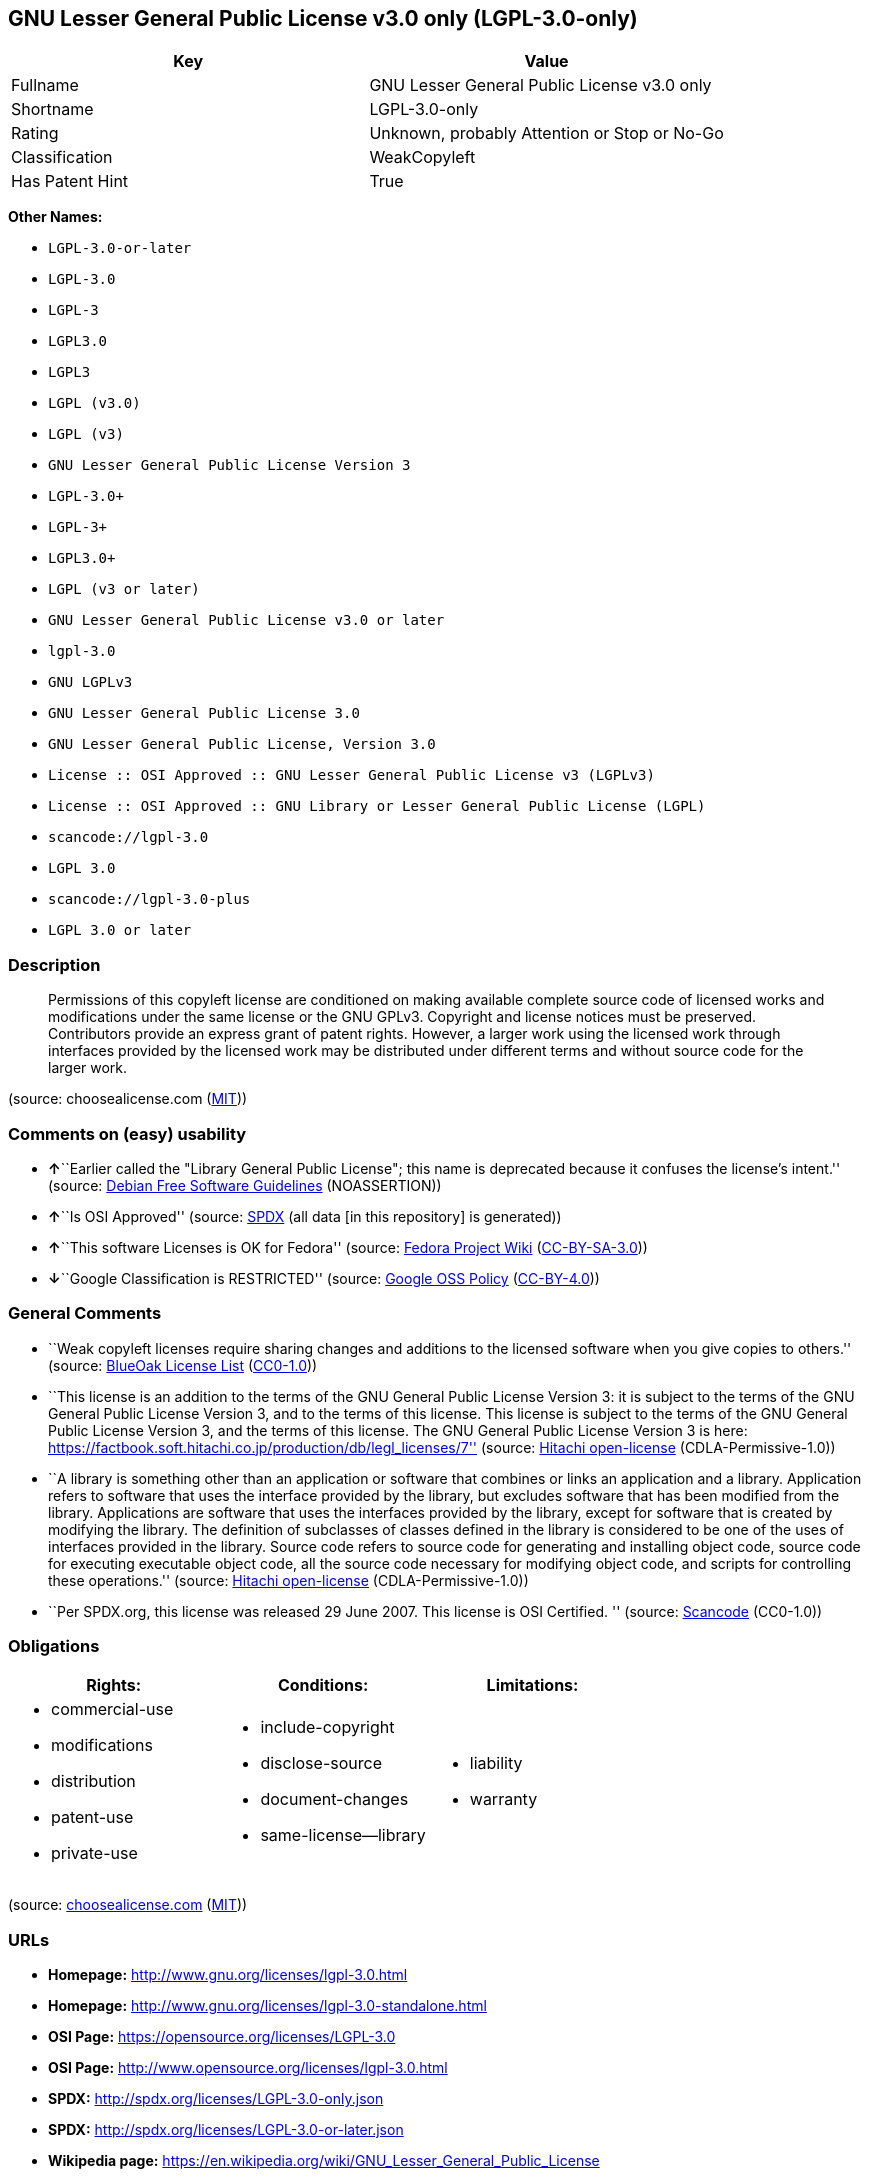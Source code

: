 == GNU Lesser General Public License v3.0 only (LGPL-3.0-only)

[cols=",",options="header",]
|===
|Key |Value
|Fullname |GNU Lesser General Public License v3.0 only
|Shortname |LGPL-3.0-only
|Rating |Unknown, probably Attention or Stop or No-Go
|Classification |WeakCopyleft
|Has Patent Hint |True
|===

*Other Names:*

* `+LGPL-3.0-or-later+`
* `+LGPL-3.0+`
* `+LGPL-3+`
* `+LGPL3.0+`
* `+LGPL3+`
* `+LGPL (v3.0)+`
* `+LGPL (v3)+`
* `+GNU Lesser General Public License Version 3+`
* `+LGPL-3.0++`
* `+LGPL-3++`
* `+LGPL3.0++`
* `+LGPL (v3 or later)+`
* `+GNU Lesser General Public License v3.0 or later+`
* `+lgpl-3.0+`
* `+GNU LGPLv3+`
* `+GNU Lesser General Public License 3.0+`
* `+GNU Lesser General Public License, Version 3.0+`
* `+License :: OSI Approved :: GNU Lesser General Public License v3 (LGPLv3)+`
* `+License :: OSI Approved :: GNU Library or Lesser General Public License (LGPL)+`
* `+scancode://lgpl-3.0+`
* `+LGPL 3.0+`
* `+scancode://lgpl-3.0-plus+`
* `+LGPL 3.0 or later+`

=== Description

____
Permissions of this copyleft license are conditioned on making available
complete source code of licensed works and modifications under the same
license or the GNU GPLv3. Copyright and license notices must be
preserved. Contributors provide an express grant of patent rights.
However, a larger work using the licensed work through interfaces
provided by the licensed work may be distributed under different terms
and without source code for the larger work.
____

(source: choosealicense.com
(https://github.com/github/choosealicense.com/blob/gh-pages/LICENSE.md[MIT]))

=== Comments on (easy) usability

* **↑**``Earlier called the "Library General Public License"; this name
is deprecated because it confuses the license's intent.'' (source:
https://wiki.debian.org/DFSGLicenses[Debian Free Software Guidelines]
(NOASSERTION))
* **↑**``Is OSI Approved'' (source:
https://spdx.org/licenses/LGPL-3.0-only.html[SPDX] (all data [in this
repository] is generated))
* **↑**``This software Licenses is OK for Fedora'' (source:
https://fedoraproject.org/wiki/Licensing:Main?rd=Licensing[Fedora
Project Wiki]
(https://creativecommons.org/licenses/by-sa/3.0/legalcode[CC-BY-SA-3.0]))
* **↓**``Google Classification is RESTRICTED'' (source:
https://opensource.google.com/docs/thirdparty/licenses/[Google OSS
Policy]
(https://creativecommons.org/licenses/by/4.0/legalcode[CC-BY-4.0]))

=== General Comments

* ``Weak copyleft licenses require sharing changes and additions to the
licensed software when you give copies to others.'' (source:
https://blueoakcouncil.org/copyleft[BlueOak License List]
(https://raw.githubusercontent.com/blueoakcouncil/blue-oak-list-npm-package/master/LICENSE[CC0-1.0]))
* ``This license is an addition to the terms of the GNU General Public
License Version 3: it is subject to the terms of the GNU General Public
License Version 3, and to the terms of this license. This license is
subject to the terms of the GNU General Public License Version 3, and
the terms of this license. The GNU General Public License Version 3 is
here:
https://factbook.soft.hitachi.co.jp/production/db/legl_licenses/7''
(source: https://github.com/Hitachi/open-license[Hitachi open-license]
(CDLA-Permissive-1.0))
* ``A library is something other than an application or software that
combines or links an application and a library. Application refers to
software that uses the interface provided by the library, but excludes
software that has been modified from the library. Applications are
software that uses the interfaces provided by the library, except for
software that is created by modifying the library. The definition of
subclasses of classes defined in the library is considered to be one of
the uses of interfaces provided in the library. Source code refers to
source code for generating and installing object code, source code for
executing executable object code, all the source code necessary for
modifying object code, and scripts for controlling these operations.''
(source: https://github.com/Hitachi/open-license[Hitachi open-license]
(CDLA-Permissive-1.0))
* ``Per SPDX.org, this license was released 29 June 2007. This license
is OSI Certified. '' (source:
https://github.com/nexB/scancode-toolkit/blob/develop/src/licensedcode/data/licenses/lgpl-3.0.yml[Scancode]
(CC0-1.0))

=== Obligations

[cols=",,",options="header",]
|===
|Rights: |Conditions: |Limitations:
a|
* commercial-use
* modifications
* distribution
* patent-use
* private-use

a|
* include-copyright
* disclose-source
* document-changes
* same-license--library

a|
* liability
* warranty

|===

(source:
https://github.com/github/choosealicense.com/blob/gh-pages/_licenses/lgpl-3.0.txt[choosealicense.com]
(https://github.com/github/choosealicense.com/blob/gh-pages/LICENSE.md[MIT]))

=== URLs

* *Homepage:* http://www.gnu.org/licenses/lgpl-3.0.html
* *Homepage:* http://www.gnu.org/licenses/lgpl-3.0-standalone.html
* *OSI Page:* https://opensource.org/licenses/LGPL-3.0
* *OSI Page:* http://www.opensource.org/licenses/lgpl-3.0.html
* *SPDX:* http://spdx.org/licenses/LGPL-3.0-only.json
* *SPDX:* http://spdx.org/licenses/LGPL-3.0-or-later.json
* *Wikipedia page:*
https://en.wikipedia.org/wiki/GNU_Lesser_General_Public_License
* *open-license:* http://open-license.hitachi.com/licenses/10
* https://spdx.org/licenses/LGPL-3.0-only.html
* https://spdx.org/licenses/LGPL-3.0-or-later.html
* http://www.gnu.org/copyleft/lesser.html
* http://www.gnu.org/licenses/why-not-lgpl.html
* http://www.opensource.org/licenses/LGPL-3.0

=== Description from open-license

* {blank}
+
....
Actions:
- Use the obtained source code without modification (Use the fetched code as it is.)
- Using Modified Source Code
- Use the retrieved object code (Use the fetched code as it is.)
- Use the object code generated from the modified source code

Conditions:
RESTRICTION: A worldwide, non-exclusive, royalty-free contributor's patent license is granted pursuant to this license. (However, it applies only to those claims that are licensable by the contributor that are necessarily infringed by the unmodified use of the contributor's contribution.)
....
* {blank}
+
....
Actions:
- Distributing source code to third parties for the purpose of having them modify it exclusively for themselves or to provide functionality to run the software.
- Distribute object code to third parties for the purpose of having them modify it exclusively for themselves or to provide functionality to run the software.

Conditions:
AND
  OBLIGATION: Distribution of the parts of the work not covered by your copyright is subject to this license.
  RESTRICTION: Third parties who modify or allow the software to run on their own behalf are doing so under their own control and supervision, and only on their own behalf.
  RESTRICTION: You will not copy the software to anyone other than yourself and any third party who modifies or allows the software to run on your behalf.

....
* {blank}
+
....
Description: You must give me a copy of this license and the GNU General Public License Version 3 with the software. You may copy and distribute a copy of the GNU General Public License Version 3 with the software, provided that you keep intact all of the following conditions: ● You keep a notice that the GNU General Public License Version 3, plus any additional terms added to this license and others, apply to you. You may charge a fee for the physical act of transferring a copy; you may not charge a fee for the physical act of transferring a copy. You may provide support or warranty in exchange for a fee.
Actions:
- Distribute the obtained source code without modification (Redistribute the code as it was obtained)

Conditions:
AND
  OBLIGATION: Include a copyright notice, list of terms and conditions, and disclaimer included in the license
  OBLIGATION: Give you a copy of the relevant license.
  RESTRICTION: A worldwide, non-exclusive, royalty-free contributor's patent license is granted pursuant to this license. (However, it applies only to those claims that are licensable by the contributor that are necessarily infringed by the unmodified use of the contributor's contribution.)

....
* {blank}
+
....
Actions:
- Modify the obtained source code.

Conditions:
AND
  OBLIGATION: Include a copyright notice, list of terms and conditions, and disclaimer included in the license
  OBLIGATION: Indicate your changes and the date of the change.
  OBLIGATION: If the software is designed to be read interactively in executing such software, then the user may, in executing the software interactively in the most common manner, use the software under the terms of such license with appropriate copyright notice, with no warranties (or with the user providing his own warranties) Print or display on your screen all notices that you can do so, including how to view a copy of the license (Even if the software is interactive, there is no need to have it printed if you do not normally print such notices.)
  RESTRICTION: A worldwide, non-exclusive, royalty-free contributor's patent license is granted pursuant to this license. (However, it applies only to those claims that are licensable by the contributor that are necessarily infringed by the unmodified use of the contributor's contribution.)
  RESTRICTION: In the modified part, a feature refers to a function or data provided by the application that uses the feature (except for what is passed as an argument when the feature is called). (An application is software that uses the interface provided by the library, but excludes software that has been modified from the library. Applications refer to software that uses the interface provided by the library, but excludes software that is created by modifying the library. A library is any software other than an application or software that combines or links an application and a library.)

....
* {blank}
+
....
Description: You must give me a copy of this license and the GNU General Public License Version 3 with the software. You may copy and distribute the GNU General Public License Version 3 with the software, provided that you keep a copy of this license and any additional terms added to it. A library is anything other than an application or software that combines or links an application with a library. Applications are software that uses the interfaces provided by the library. Applications refer to software that uses the interfaces provided by the library, except software that is created by modifying the library. The definition of a subclass of a class defined by the library is considered to be one of the uses of the interface provided by the library. You may charge a fee for the physical act of transferring a copy; you may charge a fee for the physical act of transferring a copy in exchange for support and assistance. You may provide support or warranty in exchange for a fee.
Actions:
- Distribution of Modified Source Code

Conditions:
AND
  OBLIGATION: Include a copyright notice, list of terms and conditions, and disclaimer included in the license
  OBLIGATION: Give you a copy of the relevant license.
  OBLIGATION: Indicate your changes and the date of the change.
  OBLIGATION: If such software, or any part of it, cannot or will not be treated as expressly independent of a work to which a license other than this license applies, then this license shall apply to the entire work. (Often, it is a condition described in the context of static and dynamic linkage of source code, object code)
  OBLIGATION: If the software is designed to be read interactively in executing such software, then the user may, in executing the software interactively in the most common manner, use the software under the terms of such license with appropriate copyright notice, with no warranties (or with the user providing his own warranties) Print or display on your screen all notices that you can do so, including how to view a copy of the license (Even if the software is interactive, there is no need to have it printed if you do not normally print such notices.)
  RESTRICTION: A worldwide, non-exclusive, royalty-free contributor's patent license is granted pursuant to this license. (However, it applies only to those claims that are licensable by the contributor that are necessarily infringed by the unmodified use of the contributor's contribution.)
  RESTRICTION: In the modified part, a feature refers to a function or data provided by the application that uses the feature (except for what is passed as an argument when the feature is called). (An application is software that uses the interface provided by the library, but excludes software that has been modified from the library. Applications refer to software that uses the interface provided by the library, but excludes software that is created by modifying the library. A library is any software other than an application or software that combines or links an application and a library.)
  OR
    AND
      OBLIGATION: Distributed in accordance with this license (Subject to this license and the GNU General Public License Version 3.)
      REQUISITE: Make a good faith effort to ensure that the features contained in the library function as a library without the need for a specific function or data table in the application program that uses the features.
    OBLIGATION: Distributed under the GNU General Public License Version 3 (No additional terms of this license applicable to such copies of the software are allowed.)

....
* {blank}
+
....
Description: Source code means the source code for generating, installing and executing executable object code, all the source code necessary to modify the object code, and the scripts for controlling these tasks. I give you this license and a copy of the GNU General Public License Version 3 with the software. You may copy and distribute the software under the terms of this license, provided that you keep intact all of the following conditions: ● You keep a notice that the GNU General Public License Version 3, plus any additional terms added to this license and others, apply to you. You may charge a fee for the physical act of transferring a copy; you may not charge a fee for the physical act of transferring a copy. You may provide support or warranty in exchange for a fee.
Actions:
- Distribute the obtained object code (Redistribute the code as it was obtained)

Conditions:
AND
  OBLIGATION: Include a copyright notice, list of terms and conditions, and disclaimer included in the license
  OBLIGATION: Give you a copy of the relevant license.
  OBLIGATION: If such software, or any part of it, cannot or will not be treated as expressly independent of a work to which a license other than this license applies, then this license shall apply to the entire work. (Often, it is a condition described in the context of static and dynamic linkage of source code, object code)
  OR
    OBLIGATION: Attach the source code corresponding to the software in question.
    OBLIGATION: A statement that the source code corresponding to the software will be provided in a physical medium to those holding the object code in exchange for a fee not to exceed the physical cost of distribution, for a period of at least three years, or a repairable part of the model of the product in which the object code is embedded. Pass a valid written statement for a period of time whichever is longer, while providing or providing customer support
    OBLIGATION: A statement that the source code corresponding to the software will be provided free of charge from a network server to those holding the object code, for at least three years, or while providing repair parts and customer support for the model of the product in which the object code is embedded. Whichever period is longer, I will give you a valid written statement.
    OBLIGATION: Allow object code or executable and source code to be downloaded from the same location with equivalent access to the object code or executable
    OBLIGATION: When using peer-to-peer transmission, notify other peers where the object code and source code are free and open to the public.
  OBLIGATION: In the case of a product in which such software is installed and is considered to be a personal tangible object for personal, family, or household use or a product designed or sold for installation in a dwelling, the means and procedures required to install and execute a modified version of such software and certification Document and provide all necessary information, including keys, in a publicly available format (If there is any doubt as to whether or not the product is applicable, it shall be deemed to fall under this condition.)
  RESTRICTION: A worldwide, non-exclusive, royalty-free contributor's patent license is granted pursuant to this license. (However, it applies only to those claims that are licensable by the contributor that are necessarily infringed by the unmodified use of the contributor's contribution.)

....
* {blank}
+
....
Description: Source code means the source code for generating, installing and executing executable object code, all the source code necessary to modify the object code, and the scripts for controlling these tasks. I give you this license and a copy of the GNU General Public License Version 3 with the software. You may copy the GNU General Public License Version 3 and any additional terms added to this license and others, provided that you keep intact all copyright and other proprietary notices that apply. A library is anything other than an application or software that combines or links an application with a library. Applications are software that uses the interfaces provided by the library. Applications refer to software that uses the interfaces provided by the library, except software that is created by modifying the library. The definition of a subclass of a class defined by the library is considered to be one of the uses of the interface provided by the library. You may charge a fee for the physical act of transferring a copy; you may charge a fee for the physical act of transferring a copy in exchange for support and assistance. You may provide support or warranty in exchange for a fee.
Actions:
- Distribute the object code generated from the modified source code

Conditions:
AND
  OBLIGATION: Include a copyright notice, list of terms and conditions, and disclaimer included in the license
  RESTRICTION: In the modified part, a feature refers to a function or data provided by the application that uses the feature (except for what is passed as an argument when the feature is called). (An application is software that uses the interface provided by the library, but excludes software that has been modified from the library. Applications refer to software that uses the interface provided by the library, but excludes software that is created by modifying the library. A library is any software other than an application or software that combines or links an application and a library.)
  RESTRICTION: A worldwide, non-exclusive, royalty-free contributor's patent license is granted pursuant to this license. (However, it applies only to those claims that are licensable by the contributor that are necessarily infringed by the unmodified use of the contributor's contribution.)
  OBLIGATION: In the case of a product in which such software is installed and is considered to be a personal tangible object for personal, family, or household use or a product designed or sold for installation in a dwelling, the means and procedures required to install and execute a modified version of such software and certification Document and provide all necessary information, including keys, in a publicly available format (If there is any doubt as to whether or not the product is applicable, it shall be deemed to fall under this condition.)
  OR
    OBLIGATION: Attach the source code corresponding to the software in question.
    OBLIGATION: A statement that the source code corresponding to the software will be provided in a physical medium to those holding the object code in exchange for a fee not to exceed the physical cost of distribution, for a period of at least three years, or a repairable part of the model of the product in which the object code is embedded. Pass a valid written statement for a period of time whichever is longer, while providing or providing customer support
    OBLIGATION: A statement that the source code corresponding to the software will be provided free of charge from a network server to those holding the object code, for at least three years, or while providing repair parts and customer support for the model of the product in which the object code is embedded. Whichever period is longer, I will give you a valid written statement.
    OBLIGATION: Allow object code or executable and source code to be downloaded from the same location with equivalent access to the object code or executable
    OBLIGATION: When using peer-to-peer transmission, notify other peers where the object code and source code are free and open to the public.
  OBLIGATION: If the software is designed to be read interactively in executing such software, then the user may, in executing the software interactively in the most common manner, use the software under the terms of such license with appropriate copyright notice, with no warranties (or with the user providing his own warranties) Print or display on your screen all notices that you can do so, including how to view a copy of the license (Even if the software is interactive, there is no need to have it printed if you do not normally print such notices.)
  OBLIGATION: If such software, or any part of it, cannot or will not be treated as expressly independent of a work to which a license other than this license applies, then this license shall apply to the entire work. (Often, it is a condition described in the context of static and dynamic linkage of source code, object code)
  OBLIGATION: Indicate your changes and the date of the change.
  OBLIGATION: Give you a copy of the relevant license.
  OR
    AND
      OBLIGATION: Distributed in accordance with this license (Subject to this license and the GNU General Public License Version 3.)
      REQUISITE: Make a good faith effort to ensure that the features contained in the library function as a library without the need for a specific function or data table in the application program that uses the features.
    OBLIGATION: Distributed under the GNU General Public License Version 3 (No additional terms of this license applicable to such copies of the software are allowed.)

....
* {blank}
+
....
Description: This additional license provision may be a license document independent of the GNU General Public License Version 3, or it may be written as an exception to the GNU General Public License Version 3.
Actions:
- Add an additional license clause to the portions of the part to which you can grant your copyright, if the copyright holder of the part allows it.

Conditions:
AND
  OR
    RESTRICTION: disclaiming any warranty or limiting liability that differs from the terms of this license.
    RESTRICTION: require you to maintain intact certain reasonable legal notices or authorship statements contained in your additions, or similar notices on the software, including your additions
    RESTRICTION: Make it a clause that requires you not to misrepresent the original author of the portions you add, or to indicate in a reasonable manner that they are different from the original version
    RESTRICTION: Restrict the use of the name of the licensor or author of the section you add for promotional purposes
    RESTRICTION: To make it a provision that refuses to grant rights under the Trademark Law in relation to the use of a product name, trademark name or service mark.
    RESTRICTION: Clause requiring a person who distributes his or her own additions or modified versions under contractual liability to the recipient to release the licensor and the author from any liability directly imposed on him or her
  RESTRICTION: Include these license terms, or a reference to them in the file to which these additional license terms apply

....
* {blank}
+
....
Description: A library is something other than an application or software that combines or links an application and a library. Application refers to software that uses the interface provided by the library, but excludes software that has been modified from the library. Applications are software that uses the interfaces provided by the library, except for software that is created by modifying the library. A library is a software program that uses an interface provided by the library, except for software that has been modified by the library. The GNU General Public License Version 3 gives you a copy of this license and the GNU General Public License Version 3 along with the object code. You may copy and distribute a copy of this license and the GNU General Public License Version 3 with the object code, provided that you keep intact all copyright and other proprietary notices that are added to this license and any additional terms. You may charge a fee for the physical act of transferring a copy; you may not charge a fee for the physical act of transferring a copy. You may provide support or warranty in exchange for a fee.
Actions:
- Distribute the code in the library's header files and applications that include various data as object code under the conditions of your choosing. (This does not apply if the code or data that the application takes in is a numerical parameter, a data structure layout or accessor, a small macro, or an in-line function or template (less than 10 lines in length).)

Conditions:
AND
  RESTRICTION: A worldwide, non-exclusive, royalty-free contributor's patent license is granted pursuant to this license. (However, it applies only to those claims that are licensable by the contributor that are necessarily infringed by the unmodified use of the contributor's contribution.)
  OBLIGATION: Indicate that the library is being used
  OBLIGATION: Include a copyright notice, list of terms and conditions, and disclaimer included in the license
  OBLIGATION: Give you a copy of the relevant license.

....
* {blank}
+
....
Description: A library is something other than an application or software that combines or links an application with a library. Application refers to software that uses the interface provided by the library, but excludes software that has been modified from the library. Applications are software that uses the interfaces provided by the library, except for software that is created by modifying the library. A library is a software program that uses an interface provided by the library, except for software that has been modified by the library. This license and a copy of the GNU General Public License Version 3 go with the distribution. You must keep a notice that the GNU General Public License Version 3, plus any additional terms added to this license and others, apply to you. Source code means the source code for generating, installing and executing executable object code, all of the source code necessary to modify the object code, and the scripts that control these operations. You may charge a fee for the physical act of transferring a copy; you may charge a fee for the physical act of transferring a copy in exchange for support and assistance. You may charge a fee for the physical act of transferring a copy; you may provide support or warranty in exchange for a fee.
Actions:
- Combine or link the library with one's own work to produce a work containing the library or part of the library, and distribute the produced work on terms of one's choosing. (The generated work contains a library or part of a library)

Conditions:
AND
  RESTRICTION: A worldwide, non-exclusive, royalty-free contributor's patent license is granted pursuant to this license. (However, it applies only to those claims that are licensable by the contributor that are necessarily infringed by the unmodified use of the contributor's contribution.)
  REQUISITE: Permission to modify the distribution for the customer's own use and to reverse engineer it to debug those modifications.
  OBLIGATION: Indicate that the library is being used
  OBLIGATION: Include a copyright notice, list of terms and conditions, and disclaimer included in the license
  OBLIGATION: Give you a copy of the relevant license.
  OBLIGATION: If the distribution makes a copyright notice at runtime, include a copyright notice for the library in the notice, as well as a reference statement indicating where to obtain a copy of the license.
  OR
    AND
      OBLIGATION: Attach the source code corresponding to the library
      OBLIGATION: Pass information that can be used to modify the library and put it into a distribution format. (A library is something other than an application or software that combines or links an application and a library. Application refers to software that uses the interface provided by the library, but excludes software that has been modified from the library. Applications are software that uses the interfaces provided by the library, except for software that is created by modifying the library. The term "application" refers to software that uses the interfaces provided by the library, except for software that has been modified from the library. Distributions are software that combines or links libraries and applications. Source code means the source code to create, install, and execute executable object code, as well as any modifications to the object code necessary to create, install, and execute the object code. All of the source code and the scripts that control these tasks.)
    OBLIGATION: Provide the one holding the distribution, in exchange for a fee not to exceed the physical cost of providing it, the source code corresponding to the library and the information that can be used to modify the library into the form of the distribution on a physical medium for at least three years, or Pass a valid written statement for a period of time during the provision of repair parts or customer support for the model of the product in which it is incorporated, whichever is longer (The term "library" refers to software that combines or links libraries and applications. A library is anything other than an application or software that combines or links an application with a library. The term "application" refers to software that uses the interface provided by the library. Applications refer to software that uses the interfaces provided by the library, but excludes software that is created by modifying the library. The definition of subclasses of classes defined in the library is considered to be one of the uses of interfaces provided in the library. Source code refers to the source code for generating, installing and executing object code, all the source code necessary for modifying object code, and the scripts for controlling these operations. Pass at least one of the object code or source code corresponding to the application included in the distribution, along with the source code corresponding to the library in question.)
    OBLIGATION: provide free of charge to the one holding the distribution from a network server with the source code corresponding to the library and information that allows the library to be modified into the form of the distribution, for at least three years, or to provide repair parts for the model of the product in which the distribution is embedded, or Pass a valid written statement for the duration of providing customer support, whichever is longer (The term "library" refers to software that combines or links libraries and applications. A library is anything other than an application or software that combines or links an application with a library. The term "application" refers to software that uses the interface provided by the library. Applications refer to software that uses the interfaces provided by the library, but excludes software that is created by modifying the library. The definition of subclasses of classes defined in the library is considered to be one of the uses of interfaces provided in the library. Source code refers to the source code for generating, installing and executing object code, all the source code necessary for modifying object code, and the scripts for controlling these operations. Pass at least one of the object code or source code corresponding to the application included in the distribution, along with the source code corresponding to the library in question.)
    OBLIGATION: Make the distribution, the source code corresponding to the library and the information that can be modified to form the distribution, available for download from the same place with equivalent access. (The term "library" refers to software that combines or links libraries and applications. A library is anything other than an application or software that combines or links an application with a library. The term "application" refers to software that uses the interface provided by the library. Applications refer to software that uses the interfaces provided by the library, but excludes software that is created by modifying the library. The definition of subclasses of classes defined in the library is considered to be one of the uses of interfaces provided in the library. Source code refers to the source code for generating, installing and executing object code, all the source code necessary for modifying object code, and the scripts for controlling these operations. Pass at least one of the object code or source code corresponding to the application included in the distribution, along with the source code corresponding to the library in question.)
    OBLIGATION: If peer-to-peer transmission is used, notify the other peers of the distribution, the corresponding source code for the library, and the location where the information that allows the library to be modified to form the distribution is available free of charge. (The term "library" refers to software that combines or links libraries and applications. A library is anything other than an application or software that combines or links an application with a library. The term "application" refers to software that uses the interface provided by the library. Applications refer to software that uses the interfaces provided by the library, but excludes software that is created by modifying the library. The definition of subclasses of classes defined in the library is considered to be one of the uses of interfaces provided in the library. Source code refers to the source code for generating, installing and executing object code, all the source code necessary for modifying object code, and the scripts for controlling these operations. Pass at least one of the object code or source code corresponding to the application included in the distribution, along with the source code corresponding to the library in question.)
    OBLIGATION: Use an appropriate shared library mechanism to link with the library in question (A modified version of the library will work properly even if the user installs a modified version of the library, as long as the modified version is interface-compatible with the one distributed by the user. If a user installs a modified version of a library, the modified version of the library will work properly as long as the modified version is interface-compatible with the distributed version.)
  OBLIGATION: In the case of a product on which the distribution is installed and which is considered to be a personal tangible object for personal, family, or household use, or a product designed or sold for installation in a dwelling, the necessary modifications to the library to install and execute a modified version of the distribution in the form of the distribution. Document and provide all of the necessary information, including procedures and authentication keys, in a publicly available format. (The term "library" refers to software that combines or links libraries and applications. A library is anything other than an application or software that combines or links an application with a library. The term "application" refers to software that uses the interface provided by the library. Applications refer to software that uses the interfaces provided by the library, but excludes software that is created by modifying the library. The definition of subclasses of classes defined by the library is considered to be one of the uses of the interfaces provided by the library. This section does not apply to the following cases: ● Except that no one may install a modified version of the distribution in the product in question. If there is any doubt as to whether or not a product is applicable, it shall be deemed to meet this requirement.)

....
* {blank}
+
....
Description: A library is something other than an application or software that combines or links an application and a library. Application refers to software that uses the interface provided by the library, but excludes software that has been modified from the library. Applications are software that uses the interfaces provided by the library, except for software that is created by modifying the library. In this document, "application" means software that uses an interface provided by the library, except software that has been modified from the library. This license gives you the right to make copies of the library under the terms of this license, provided that you do not transfer the physical act of transferring the copies. You may charge a fee for the physical act of transferring a copy; you may not charge a fee in exchange for support or services. You may charge a fee for the physical act of transferring a copy; you may offer support and warranty in exchange for a fee.
Actions:
- Distribute portions of a library together with libraries not covered by the license in a single library

Conditions:
AND
  RESTRICTION: A worldwide, non-exclusive, royalty-free contributor's patent license is granted pursuant to this license. (However, it applies only to those claims that are licensable by the contributor that are necessarily infringed by the unmodified use of the contributor's contribution.)
  OBLIGATION: Pass an independent copy of the library in accordance with that license (Pass a copy of the entire library in question)
  OBLIGATION: Indicate that the library is being used
  OBLIGATION: Indicate where the library is located in a stand-alone form

....

(source: Hitachi open-license)

=== Text

....
                   GNU LESSER GENERAL PUBLIC LICENSE
                       Version 3, 29 June 2007

 Copyright (C) 2007 Free Software Foundation, Inc. <https://fsf.org/>
 Everyone is permitted to copy and distribute verbatim copies
 of this license document, but changing it is not allowed.


  This version of the GNU Lesser General Public License incorporates
the terms and conditions of version 3 of the GNU General Public
License, supplemented by the additional permissions listed below.

  0. Additional Definitions.

  As used herein, "this License" refers to version 3 of the GNU Lesser
General Public License, and the "GNU GPL" refers to version 3 of the GNU
General Public License.

  "The Library" refers to a covered work governed by this License,
other than an Application or a Combined Work as defined below.

  An "Application" is any work that makes use of an interface provided
by the Library, but which is not otherwise based on the Library.
Defining a subclass of a class defined by the Library is deemed a mode
of using an interface provided by the Library.

  A "Combined Work" is a work produced by combining or linking an
Application with the Library.  The particular version of the Library
with which the Combined Work was made is also called the "Linked
Version".

  The "Minimal Corresponding Source" for a Combined Work means the
Corresponding Source for the Combined Work, excluding any source code
for portions of the Combined Work that, considered in isolation, are
based on the Application, and not on the Linked Version.

  The "Corresponding Application Code" for a Combined Work means the
object code and/or source code for the Application, including any data
and utility programs needed for reproducing the Combined Work from the
Application, but excluding the System Libraries of the Combined Work.

  1. Exception to Section 3 of the GNU GPL.

  You may convey a covered work under sections 3 and 4 of this License
without being bound by section 3 of the GNU GPL.

  2. Conveying Modified Versions.

  If you modify a copy of the Library, and, in your modifications, a
facility refers to a function or data to be supplied by an Application
that uses the facility (other than as an argument passed when the
facility is invoked), then you may convey a copy of the modified
version:

   a) under this License, provided that you make a good faith effort to
   ensure that, in the event an Application does not supply the
   function or data, the facility still operates, and performs
   whatever part of its purpose remains meaningful, or

   b) under the GNU GPL, with none of the additional permissions of
   this License applicable to that copy.

  3. Object Code Incorporating Material from Library Header Files.

  The object code form of an Application may incorporate material from
a header file that is part of the Library.  You may convey such object
code under terms of your choice, provided that, if the incorporated
material is not limited to numerical parameters, data structure
layouts and accessors, or small macros, inline functions and templates
(ten or fewer lines in length), you do both of the following:

   a) Give prominent notice with each copy of the object code that the
   Library is used in it and that the Library and its use are
   covered by this License.

   b) Accompany the object code with a copy of the GNU GPL and this license
   document.

  4. Combined Works.

  You may convey a Combined Work under terms of your choice that,
taken together, effectively do not restrict modification of the
portions of the Library contained in the Combined Work and reverse
engineering for debugging such modifications, if you also do each of
the following:

   a) Give prominent notice with each copy of the Combined Work that
   the Library is used in it and that the Library and its use are
   covered by this License.

   b) Accompany the Combined Work with a copy of the GNU GPL and this license
   document.

   c) For a Combined Work that displays copyright notices during
   execution, include the copyright notice for the Library among
   these notices, as well as a reference directing the user to the
   copies of the GNU GPL and this license document.

   d) Do one of the following:

       0) Convey the Minimal Corresponding Source under the terms of this
       License, and the Corresponding Application Code in a form
       suitable for, and under terms that permit, the user to
       recombine or relink the Application with a modified version of
       the Linked Version to produce a modified Combined Work, in the
       manner specified by section 6 of the GNU GPL for conveying
       Corresponding Source.

       1) Use a suitable shared library mechanism for linking with the
       Library.  A suitable mechanism is one that (a) uses at run time
       a copy of the Library already present on the user's computer
       system, and (b) will operate properly with a modified version
       of the Library that is interface-compatible with the Linked
       Version.

   e) Provide Installation Information, but only if you would otherwise
   be required to provide such information under section 6 of the
   GNU GPL, and only to the extent that such information is
   necessary to install and execute a modified version of the
   Combined Work produced by recombining or relinking the
   Application with a modified version of the Linked Version. (If
   you use option 4d0, the Installation Information must accompany
   the Minimal Corresponding Source and Corresponding Application
   Code. If you use option 4d1, you must provide the Installation
   Information in the manner specified by section 6 of the GNU GPL
   for conveying Corresponding Source.)

  5. Combined Libraries.

  You may place library facilities that are a work based on the
Library side by side in a single library together with other library
facilities that are not Applications and are not covered by this
License, and convey such a combined library under terms of your
choice, if you do both of the following:

   a) Accompany the combined library with a copy of the same work based
   on the Library, uncombined with any other library facilities,
   conveyed under the terms of this License.

   b) Give prominent notice with the combined library that part of it
   is a work based on the Library, and explaining where to find the
   accompanying uncombined form of the same work.

  6. Revised Versions of the GNU Lesser General Public License.

  The Free Software Foundation may publish revised and/or new versions
of the GNU Lesser General Public License from time to time. Such new
versions will be similar in spirit to the present version, but may
differ in detail to address new problems or concerns.

  Each version is given a distinguishing version number. If the
Library as you received it specifies that a certain numbered version
of the GNU Lesser General Public License "or any later version"
applies to it, you have the option of following the terms and
conditions either of that published version or of any later version
published by the Free Software Foundation. If the Library as you
received it does not specify a version number of the GNU Lesser
General Public License, you may choose any version of the GNU Lesser
General Public License ever published by the Free Software Foundation.

  If the Library as you received it specifies that a proxy can decide
whether future versions of the GNU Lesser General Public License shall
apply, that proxy's public statement of acceptance of any version is
permanent authorization for you to choose that version for the
Library.
....

'''''

=== Raw Data

==== Facts

* LicenseName
* Override
* Override
* https://blueoakcouncil.org/copyleft[BlueOak License List]
(https://raw.githubusercontent.com/blueoakcouncil/blue-oak-list-npm-package/master/LICENSE[CC0-1.0])
* https://blueoakcouncil.org/copyleft[BlueOak License List]
(https://raw.githubusercontent.com/blueoakcouncil/blue-oak-list-npm-package/master/LICENSE[CC0-1.0])
* https://github.com/github/choosealicense.com/blob/gh-pages/_licenses/lgpl-3.0.txt[choosealicense.com]
(https://github.com/github/choosealicense.com/blob/gh-pages/LICENSE.md[MIT])
* https://wiki.debian.org/DFSGLicenses[Debian Free Software Guidelines]
(NOASSERTION)
* https://wiki.debian.org/DFSGLicenses[Debian Free Software Guidelines]
(NOASSERTION)
* https://fedoraproject.org/wiki/Licensing:Main?rd=Licensing[Fedora
Project Wiki]
(https://creativecommons.org/licenses/by-sa/3.0/legalcode[CC-BY-SA-3.0])
* https://fedoraproject.org/wiki/Licensing:Main?rd=Licensing[Fedora
Project Wiki]
(https://creativecommons.org/licenses/by-sa/3.0/legalcode[CC-BY-SA-3.0])
* https://opensource.google.com/docs/thirdparty/licenses/[Google OSS
Policy]
(https://creativecommons.org/licenses/by/4.0/legalcode[CC-BY-4.0])
* https://opensource.google.com/docs/thirdparty/licenses/[Google OSS
Policy]
(https://creativecommons.org/licenses/by/4.0/legalcode[CC-BY-4.0])
* https://github.com/HansHammel/license-compatibility-checker/blob/master/lib/licenses.json[HansHammel
license-compatibility-checker]
(https://github.com/HansHammel/license-compatibility-checker/blob/master/LICENSE[MIT])
* https://github.com/HansHammel/license-compatibility-checker/blob/master/lib/licenses.json[HansHammel
license-compatibility-checker]
(https://github.com/HansHammel/license-compatibility-checker/blob/master/LICENSE[MIT])
* https://github.com/librariesio/license-compatibility/blob/master/lib/license/licenses.json[librariesio
license-compatibility]
(https://github.com/librariesio/license-compatibility/blob/master/LICENSE.txt[MIT])
* https://github.com/librariesio/license-compatibility/blob/master/lib/license/licenses.json[librariesio
license-compatibility]
(https://github.com/librariesio/license-compatibility/blob/master/LICENSE.txt[MIT])
* https://github.com/librariesio/license-compatibility/blob/master/lib/license/licenses.json[librariesio
license-compatibility]
(https://github.com/librariesio/license-compatibility/blob/master/LICENSE.txt[MIT])
* https://github.com/librariesio/license-compatibility/blob/master/lib/license/licenses.json[librariesio
license-compatibility]
(https://github.com/librariesio/license-compatibility/blob/master/LICENSE.txt[MIT])
* https://github.com/librariesio/license-compatibility/blob/master/lib/license/licenses.json[librariesio
license-compatibility]
(https://github.com/librariesio/license-compatibility/blob/master/LICENSE.txt[MIT])
* https://github.com/librariesio/license-compatibility/blob/master/lib/license/licenses.json[librariesio
license-compatibility]
(https://github.com/librariesio/license-compatibility/blob/master/LICENSE.txt[MIT])
* https://github.com/okfn/licenses/blob/master/licenses.csv[Open
Knowledge International]
(https://opendatacommons.org/licenses/pddl/1-0/[PDDL-1.0])
* https://opensource.org/licenses/[OpenSourceInitiative]
(https://creativecommons.org/licenses/by/4.0/legalcode[CC-BY-4.0])
* https://github.com/finos/OSLC-handbook/blob/master/src/LGPL-3.0.yaml[finos/OSLC-handbook]
(https://creativecommons.org/licenses/by/4.0/legalcode[CC-BY-4.0])
* https://github.com/finos/OSLC-handbook/blob/master/src/LGPL-3.0.yaml[finos/OSLC-handbook]
(https://creativecommons.org/licenses/by/4.0/legalcode[CC-BY-4.0])
* https://github.com/OpenChain-Project/curriculum/raw/ddf1e879341adbd9b297cd67c5d5c16b2076540b/policy-template/Open%20Source%20Policy%20Template%20for%20OpenChain%20Specification%201.2.ods[OpenChainPolicyTemplate]
(CC0-1.0)
* https://github.com/Hitachi/open-license[Hitachi open-license]
(CDLA-Permissive-1.0)
* https://spdx.org/licenses/LGPL-3.0-only.html[SPDX] (all data [in this
repository] is generated)
* https://spdx.org/licenses/LGPL-3.0-or-later.html[SPDX] (all data [in
this repository] is generated)
* https://github.com/nexB/scancode-toolkit/blob/develop/src/licensedcode/data/licenses/lgpl-3.0.yml[Scancode]
(CC0-1.0)
* https://github.com/nexB/scancode-toolkit/blob/develop/src/licensedcode/data/licenses/lgpl-3.0-plus.yml[Scancode]
(CC0-1.0)
* https://en.wikipedia.org/wiki/Comparison_of_free_and_open-source_software_licenses[Wikipedia]
(https://creativecommons.org/licenses/by-sa/3.0/legalcode[CC-BY-SA-3.0])

==== Raw JSON

....
{
    "__impliedNames": [
        "LGPL-3.0-or-later",
        "LGPL-3.0-only",
        "LGPL-3.0",
        "LGPL-3",
        "LGPL3.0",
        "LGPL3",
        "LGPL (v3.0)",
        "LGPL (v3)",
        "GNU Lesser General Public License Version 3",
        "LGPL-3.0+",
        "LGPL-3+",
        "LGPL3.0+",
        "LGPL (v3 or later)",
        "GNU Lesser General Public License v3.0 only",
        "GNU Lesser General Public License v3.0 or later",
        "lgpl-3.0",
        "GNU LGPLv3",
        "GNU Lesser General Public License 3.0",
        "GNU Lesser General Public License, Version 3.0",
        "License :: OSI Approved :: GNU Lesser General Public License v3 (LGPLv3)",
        "License :: OSI Approved :: GNU Library or Lesser General Public License (LGPL)",
        "scancode://lgpl-3.0",
        "LGPL 3.0",
        "scancode://lgpl-3.0-plus",
        "LGPL 3.0 or later"
    ],
    "__impliedId": "LGPL-3.0-only",
    "__isFsfFree": true,
    "__impliedAmbiguousNames": [
        "GNU Library General Public License",
        "The GNU Lesser General Public License (LGPL)",
        "LGPLv3",
        "LGPLv3+"
    ],
    "__impliedComments": [
        [
            "BlueOak License List",
            [
                "Weak copyleft licenses require sharing changes and additions to the licensed software when you give copies to others."
            ]
        ],
        [
            "Hitachi open-license",
            [
                "This license is an addition to the terms of the GNU General Public License Version 3: it is subject to the terms of the GNU General Public License Version 3, and to the terms of this license. This license is subject to the terms of the GNU General Public License Version 3, and the terms of this license. The GNU General Public License Version 3 is here: https://factbook.soft.hitachi.co.jp/production/db/legl_licenses/7",
                "A library is something other than an application or software that combines or links an application and a library. Application refers to software that uses the interface provided by the library, but excludes software that has been modified from the library. Applications are software that uses the interfaces provided by the library, except for software that is created by modifying the library. The definition of subclasses of classes defined in the library is considered to be one of the uses of interfaces provided in the library. Source code refers to source code for generating and installing object code, source code for executing executable object code, all the source code necessary for modifying object code, and scripts for controlling these operations."
            ]
        ],
        [
            "Scancode",
            [
                "Per SPDX.org, this license was released 29 June 2007. This license is OSI\nCertified.\n"
            ]
        ]
    ],
    "__hasPatentHint": true,
    "facts": {
        "Open Knowledge International": {
            "is_generic": null,
            "legacy_ids": [],
            "status": "active",
            "domain_software": true,
            "url": "https://opensource.org/licenses/LGPL-3.0",
            "maintainer": "Free Software Foundation",
            "od_conformance": "not reviewed",
            "_sourceURL": "https://github.com/okfn/licenses/blob/master/licenses.csv",
            "domain_data": false,
            "osd_conformance": "approved",
            "id": "LGPL-3.0",
            "title": "GNU Lesser General Public License 3.0",
            "_implications": {
                "__impliedNames": [
                    "LGPL-3.0",
                    "GNU Lesser General Public License 3.0"
                ],
                "__impliedId": "LGPL-3.0",
                "__impliedURLs": [
                    [
                        null,
                        "https://opensource.org/licenses/LGPL-3.0"
                    ]
                ]
            },
            "domain_content": false
        },
        "LicenseName": {
            "implications": {
                "__impliedNames": [
                    "LGPL-3.0-or-later"
                ],
                "__impliedId": "LGPL-3.0-or-later"
            },
            "shortname": "LGPL-3.0-or-later",
            "otherNames": []
        },
        "SPDX": {
            "isSPDXLicenseDeprecated": false,
            "spdxFullName": "GNU Lesser General Public License v3.0 only",
            "spdxDetailsURL": "http://spdx.org/licenses/LGPL-3.0-only.json",
            "_sourceURL": "https://spdx.org/licenses/LGPL-3.0-only.html",
            "spdxLicIsOSIApproved": true,
            "spdxSeeAlso": [
                "https://www.gnu.org/licenses/lgpl-3.0-standalone.html",
                "https://opensource.org/licenses/LGPL-3.0"
            ],
            "_implications": {
                "__impliedNames": [
                    "LGPL-3.0-only",
                    "GNU Lesser General Public License v3.0 only"
                ],
                "__impliedId": "LGPL-3.0-only",
                "__impliedJudgement": [
                    [
                        "SPDX",
                        {
                            "tag": "PositiveJudgement",
                            "contents": "Is OSI Approved"
                        }
                    ]
                ],
                "__isOsiApproved": true,
                "__impliedURLs": [
                    [
                        "SPDX",
                        "http://spdx.org/licenses/LGPL-3.0-only.json"
                    ],
                    [
                        null,
                        "https://www.gnu.org/licenses/lgpl-3.0-standalone.html"
                    ],
                    [
                        null,
                        "https://opensource.org/licenses/LGPL-3.0"
                    ]
                ]
            },
            "spdxLicenseId": "LGPL-3.0-only"
        },
        "librariesio license-compatibility": {
            "implications": {
                "__impliedNames": [
                    "LGPL-3.0"
                ],
                "__impliedCopyleft": [
                    [
                        "librariesio license-compatibility",
                        "WeakCopyleft"
                    ]
                ],
                "__calculatedCopyleft": "WeakCopyleft"
            },
            "licensename": "LGPL-3.0",
            "copyleftkind": "WeakCopyleft"
        },
        "Fedora Project Wiki": {
            "GPLv2 Compat?": "See Matrix",
            "rating": "Good",
            "Upstream URL": "http://www.fsf.org/licensing/licenses/lgpl.html",
            "GPLv3 Compat?": "See Matrix",
            "Short Name": "LGPLv3",
            "licenseType": "license",
            "_sourceURL": "https://fedoraproject.org/wiki/Licensing:Main?rd=Licensing",
            "Full Name": "GNU Lesser General Public License v3.0 only",
            "FSF Free?": "Yes",
            "_implications": {
                "__impliedNames": [
                    "GNU Lesser General Public License v3.0 only"
                ],
                "__isFsfFree": true,
                "__impliedAmbiguousNames": [
                    "LGPLv3"
                ],
                "__impliedJudgement": [
                    [
                        "Fedora Project Wiki",
                        {
                            "tag": "PositiveJudgement",
                            "contents": "This software Licenses is OK for Fedora"
                        }
                    ]
                ]
            }
        },
        "Scancode": {
            "otherUrls": [
                "http://www.gnu.org/copyleft/lesser.html",
                "http://www.gnu.org/licenses/why-not-lgpl.html",
                "http://www.opensource.org/licenses/LGPL-3.0",
                "https://opensource.org/licenses/LGPL-3.0",
                "https://www.gnu.org/licenses/lgpl-3.0-standalone.html"
            ],
            "homepageUrl": "http://www.gnu.org/licenses/lgpl-3.0.html",
            "shortName": "LGPL 3.0",
            "textUrls": null,
            "text": "                   GNU LESSER GENERAL PUBLIC LICENSE\n                       Version 3, 29 June 2007\n\n Copyright (C) 2007 Free Software Foundation, Inc. <https://fsf.org/>\n Everyone is permitted to copy and distribute verbatim copies\n of this license document, but changing it is not allowed.\n\n\n  This version of the GNU Lesser General Public License incorporates\nthe terms and conditions of version 3 of the GNU General Public\nLicense, supplemented by the additional permissions listed below.\n\n  0. Additional Definitions.\n\n  As used herein, \"this License\" refers to version 3 of the GNU Lesser\nGeneral Public License, and the \"GNU GPL\" refers to version 3 of the GNU\nGeneral Public License.\n\n  \"The Library\" refers to a covered work governed by this License,\nother than an Application or a Combined Work as defined below.\n\n  An \"Application\" is any work that makes use of an interface provided\nby the Library, but which is not otherwise based on the Library.\nDefining a subclass of a class defined by the Library is deemed a mode\nof using an interface provided by the Library.\n\n  A \"Combined Work\" is a work produced by combining or linking an\nApplication with the Library.  The particular version of the Library\nwith which the Combined Work was made is also called the \"Linked\nVersion\".\n\n  The \"Minimal Corresponding Source\" for a Combined Work means the\nCorresponding Source for the Combined Work, excluding any source code\nfor portions of the Combined Work that, considered in isolation, are\nbased on the Application, and not on the Linked Version.\n\n  The \"Corresponding Application Code\" for a Combined Work means the\nobject code and/or source code for the Application, including any data\nand utility programs needed for reproducing the Combined Work from the\nApplication, but excluding the System Libraries of the Combined Work.\n\n  1. Exception to Section 3 of the GNU GPL.\n\n  You may convey a covered work under sections 3 and 4 of this License\nwithout being bound by section 3 of the GNU GPL.\n\n  2. Conveying Modified Versions.\n\n  If you modify a copy of the Library, and, in your modifications, a\nfacility refers to a function or data to be supplied by an Application\nthat uses the facility (other than as an argument passed when the\nfacility is invoked), then you may convey a copy of the modified\nversion:\n\n   a) under this License, provided that you make a good faith effort to\n   ensure that, in the event an Application does not supply the\n   function or data, the facility still operates, and performs\n   whatever part of its purpose remains meaningful, or\n\n   b) under the GNU GPL, with none of the additional permissions of\n   this License applicable to that copy.\n\n  3. Object Code Incorporating Material from Library Header Files.\n\n  The object code form of an Application may incorporate material from\na header file that is part of the Library.  You may convey such object\ncode under terms of your choice, provided that, if the incorporated\nmaterial is not limited to numerical parameters, data structure\nlayouts and accessors, or small macros, inline functions and templates\n(ten or fewer lines in length), you do both of the following:\n\n   a) Give prominent notice with each copy of the object code that the\n   Library is used in it and that the Library and its use are\n   covered by this License.\n\n   b) Accompany the object code with a copy of the GNU GPL and this license\n   document.\n\n  4. Combined Works.\n\n  You may convey a Combined Work under terms of your choice that,\ntaken together, effectively do not restrict modification of the\nportions of the Library contained in the Combined Work and reverse\nengineering for debugging such modifications, if you also do each of\nthe following:\n\n   a) Give prominent notice with each copy of the Combined Work that\n   the Library is used in it and that the Library and its use are\n   covered by this License.\n\n   b) Accompany the Combined Work with a copy of the GNU GPL and this license\n   document.\n\n   c) For a Combined Work that displays copyright notices during\n   execution, include the copyright notice for the Library among\n   these notices, as well as a reference directing the user to the\n   copies of the GNU GPL and this license document.\n\n   d) Do one of the following:\n\n       0) Convey the Minimal Corresponding Source under the terms of this\n       License, and the Corresponding Application Code in a form\n       suitable for, and under terms that permit, the user to\n       recombine or relink the Application with a modified version of\n       the Linked Version to produce a modified Combined Work, in the\n       manner specified by section 6 of the GNU GPL for conveying\n       Corresponding Source.\n\n       1) Use a suitable shared library mechanism for linking with the\n       Library.  A suitable mechanism is one that (a) uses at run time\n       a copy of the Library already present on the user's computer\n       system, and (b) will operate properly with a modified version\n       of the Library that is interface-compatible with the Linked\n       Version.\n\n   e) Provide Installation Information, but only if you would otherwise\n   be required to provide such information under section 6 of the\n   GNU GPL, and only to the extent that such information is\n   necessary to install and execute a modified version of the\n   Combined Work produced by recombining or relinking the\n   Application with a modified version of the Linked Version. (If\n   you use option 4d0, the Installation Information must accompany\n   the Minimal Corresponding Source and Corresponding Application\n   Code. If you use option 4d1, you must provide the Installation\n   Information in the manner specified by section 6 of the GNU GPL\n   for conveying Corresponding Source.)\n\n  5. Combined Libraries.\n\n  You may place library facilities that are a work based on the\nLibrary side by side in a single library together with other library\nfacilities that are not Applications and are not covered by this\nLicense, and convey such a combined library under terms of your\nchoice, if you do both of the following:\n\n   a) Accompany the combined library with a copy of the same work based\n   on the Library, uncombined with any other library facilities,\n   conveyed under the terms of this License.\n\n   b) Give prominent notice with the combined library that part of it\n   is a work based on the Library, and explaining where to find the\n   accompanying uncombined form of the same work.\n\n  6. Revised Versions of the GNU Lesser General Public License.\n\n  The Free Software Foundation may publish revised and/or new versions\nof the GNU Lesser General Public License from time to time. Such new\nversions will be similar in spirit to the present version, but may\ndiffer in detail to address new problems or concerns.\n\n  Each version is given a distinguishing version number. If the\nLibrary as you received it specifies that a certain numbered version\nof the GNU Lesser General Public License \"or any later version\"\napplies to it, you have the option of following the terms and\nconditions either of that published version or of any later version\npublished by the Free Software Foundation. If the Library as you\nreceived it does not specify a version number of the GNU Lesser\nGeneral Public License, you may choose any version of the GNU Lesser\nGeneral Public License ever published by the Free Software Foundation.\n\n  If the Library as you received it specifies that a proxy can decide\nwhether future versions of the GNU Lesser General Public License shall\napply, that proxy's public statement of acceptance of any version is\npermanent authorization for you to choose that version for the\nLibrary.\n",
            "category": "Copyleft Limited",
            "osiUrl": "http://www.opensource.org/licenses/lgpl-3.0.html",
            "owner": "Free Software Foundation (FSF)",
            "_sourceURL": "https://github.com/nexB/scancode-toolkit/blob/develop/src/licensedcode/data/licenses/lgpl-3.0.yml",
            "key": "lgpl-3.0",
            "name": "GNU Lesser General Public License 3.0",
            "spdxId": "LGPL-3.0-only",
            "notes": "Per SPDX.org, this license was released 29 June 2007. This license is OSI\nCertified.\n",
            "_implications": {
                "__impliedNames": [
                    "scancode://lgpl-3.0",
                    "LGPL 3.0",
                    "LGPL-3.0-only"
                ],
                "__impliedId": "LGPL-3.0-only",
                "__impliedComments": [
                    [
                        "Scancode",
                        [
                            "Per SPDX.org, this license was released 29 June 2007. This license is OSI\nCertified.\n"
                        ]
                    ]
                ],
                "__impliedCopyleft": [
                    [
                        "Scancode",
                        "WeakCopyleft"
                    ]
                ],
                "__calculatedCopyleft": "WeakCopyleft",
                "__impliedText": "                   GNU LESSER GENERAL PUBLIC LICENSE\n                       Version 3, 29 June 2007\n\n Copyright (C) 2007 Free Software Foundation, Inc. <https://fsf.org/>\n Everyone is permitted to copy and distribute verbatim copies\n of this license document, but changing it is not allowed.\n\n\n  This version of the GNU Lesser General Public License incorporates\nthe terms and conditions of version 3 of the GNU General Public\nLicense, supplemented by the additional permissions listed below.\n\n  0. Additional Definitions.\n\n  As used herein, \"this License\" refers to version 3 of the GNU Lesser\nGeneral Public License, and the \"GNU GPL\" refers to version 3 of the GNU\nGeneral Public License.\n\n  \"The Library\" refers to a covered work governed by this License,\nother than an Application or a Combined Work as defined below.\n\n  An \"Application\" is any work that makes use of an interface provided\nby the Library, but which is not otherwise based on the Library.\nDefining a subclass of a class defined by the Library is deemed a mode\nof using an interface provided by the Library.\n\n  A \"Combined Work\" is a work produced by combining or linking an\nApplication with the Library.  The particular version of the Library\nwith which the Combined Work was made is also called the \"Linked\nVersion\".\n\n  The \"Minimal Corresponding Source\" for a Combined Work means the\nCorresponding Source for the Combined Work, excluding any source code\nfor portions of the Combined Work that, considered in isolation, are\nbased on the Application, and not on the Linked Version.\n\n  The \"Corresponding Application Code\" for a Combined Work means the\nobject code and/or source code for the Application, including any data\nand utility programs needed for reproducing the Combined Work from the\nApplication, but excluding the System Libraries of the Combined Work.\n\n  1. Exception to Section 3 of the GNU GPL.\n\n  You may convey a covered work under sections 3 and 4 of this License\nwithout being bound by section 3 of the GNU GPL.\n\n  2. Conveying Modified Versions.\n\n  If you modify a copy of the Library, and, in your modifications, a\nfacility refers to a function or data to be supplied by an Application\nthat uses the facility (other than as an argument passed when the\nfacility is invoked), then you may convey a copy of the modified\nversion:\n\n   a) under this License, provided that you make a good faith effort to\n   ensure that, in the event an Application does not supply the\n   function or data, the facility still operates, and performs\n   whatever part of its purpose remains meaningful, or\n\n   b) under the GNU GPL, with none of the additional permissions of\n   this License applicable to that copy.\n\n  3. Object Code Incorporating Material from Library Header Files.\n\n  The object code form of an Application may incorporate material from\na header file that is part of the Library.  You may convey such object\ncode under terms of your choice, provided that, if the incorporated\nmaterial is not limited to numerical parameters, data structure\nlayouts and accessors, or small macros, inline functions and templates\n(ten or fewer lines in length), you do both of the following:\n\n   a) Give prominent notice with each copy of the object code that the\n   Library is used in it and that the Library and its use are\n   covered by this License.\n\n   b) Accompany the object code with a copy of the GNU GPL and this license\n   document.\n\n  4. Combined Works.\n\n  You may convey a Combined Work under terms of your choice that,\ntaken together, effectively do not restrict modification of the\nportions of the Library contained in the Combined Work and reverse\nengineering for debugging such modifications, if you also do each of\nthe following:\n\n   a) Give prominent notice with each copy of the Combined Work that\n   the Library is used in it and that the Library and its use are\n   covered by this License.\n\n   b) Accompany the Combined Work with a copy of the GNU GPL and this license\n   document.\n\n   c) For a Combined Work that displays copyright notices during\n   execution, include the copyright notice for the Library among\n   these notices, as well as a reference directing the user to the\n   copies of the GNU GPL and this license document.\n\n   d) Do one of the following:\n\n       0) Convey the Minimal Corresponding Source under the terms of this\n       License, and the Corresponding Application Code in a form\n       suitable for, and under terms that permit, the user to\n       recombine or relink the Application with a modified version of\n       the Linked Version to produce a modified Combined Work, in the\n       manner specified by section 6 of the GNU GPL for conveying\n       Corresponding Source.\n\n       1) Use a suitable shared library mechanism for linking with the\n       Library.  A suitable mechanism is one that (a) uses at run time\n       a copy of the Library already present on the user's computer\n       system, and (b) will operate properly with a modified version\n       of the Library that is interface-compatible with the Linked\n       Version.\n\n   e) Provide Installation Information, but only if you would otherwise\n   be required to provide such information under section 6 of the\n   GNU GPL, and only to the extent that such information is\n   necessary to install and execute a modified version of the\n   Combined Work produced by recombining or relinking the\n   Application with a modified version of the Linked Version. (If\n   you use option 4d0, the Installation Information must accompany\n   the Minimal Corresponding Source and Corresponding Application\n   Code. If you use option 4d1, you must provide the Installation\n   Information in the manner specified by section 6 of the GNU GPL\n   for conveying Corresponding Source.)\n\n  5. Combined Libraries.\n\n  You may place library facilities that are a work based on the\nLibrary side by side in a single library together with other library\nfacilities that are not Applications and are not covered by this\nLicense, and convey such a combined library under terms of your\nchoice, if you do both of the following:\n\n   a) Accompany the combined library with a copy of the same work based\n   on the Library, uncombined with any other library facilities,\n   conveyed under the terms of this License.\n\n   b) Give prominent notice with the combined library that part of it\n   is a work based on the Library, and explaining where to find the\n   accompanying uncombined form of the same work.\n\n  6. Revised Versions of the GNU Lesser General Public License.\n\n  The Free Software Foundation may publish revised and/or new versions\nof the GNU Lesser General Public License from time to time. Such new\nversions will be similar in spirit to the present version, but may\ndiffer in detail to address new problems or concerns.\n\n  Each version is given a distinguishing version number. If the\nLibrary as you received it specifies that a certain numbered version\nof the GNU Lesser General Public License \"or any later version\"\napplies to it, you have the option of following the terms and\nconditions either of that published version or of any later version\npublished by the Free Software Foundation. If the Library as you\nreceived it does not specify a version number of the GNU Lesser\nGeneral Public License, you may choose any version of the GNU Lesser\nGeneral Public License ever published by the Free Software Foundation.\n\n  If the Library as you received it specifies that a proxy can decide\nwhether future versions of the GNU Lesser General Public License shall\napply, that proxy's public statement of acceptance of any version is\npermanent authorization for you to choose that version for the\nLibrary.\n",
                "__impliedURLs": [
                    [
                        "Homepage",
                        "http://www.gnu.org/licenses/lgpl-3.0.html"
                    ],
                    [
                        "OSI Page",
                        "http://www.opensource.org/licenses/lgpl-3.0.html"
                    ],
                    [
                        null,
                        "http://www.gnu.org/copyleft/lesser.html"
                    ],
                    [
                        null,
                        "http://www.gnu.org/licenses/why-not-lgpl.html"
                    ],
                    [
                        null,
                        "http://www.opensource.org/licenses/LGPL-3.0"
                    ],
                    [
                        null,
                        "https://opensource.org/licenses/LGPL-3.0"
                    ],
                    [
                        null,
                        "https://www.gnu.org/licenses/lgpl-3.0-standalone.html"
                    ]
                ]
            }
        },
        "HansHammel license-compatibility-checker": {
            "implications": {
                "__impliedNames": [
                    "LGPL-3.0"
                ],
                "__impliedCopyleft": [
                    [
                        "HansHammel license-compatibility-checker",
                        "WeakCopyleft"
                    ]
                ],
                "__calculatedCopyleft": "WeakCopyleft"
            },
            "licensename": "LGPL-3.0",
            "copyleftkind": "WeakCopyleft"
        },
        "OpenChainPolicyTemplate": {
            "isSaaSDeemed": "no",
            "licenseType": "copyleft",
            "freedomOrDeath": "yes",
            "typeCopyleft": "weak",
            "_sourceURL": "https://github.com/OpenChain-Project/curriculum/raw/ddf1e879341adbd9b297cd67c5d5c16b2076540b/policy-template/Open%20Source%20Policy%20Template%20for%20OpenChain%20Specification%201.2.ods",
            "name": "GNU Lesser General Public License version 3",
            "commercialUse": true,
            "spdxId": "LGPL-3.0",
            "_implications": {
                "__impliedNames": [
                    "LGPL-3.0"
                ]
            }
        },
        "Debian Free Software Guidelines": {
            "LicenseName": "The GNU Lesser General Public License (LGPL)",
            "State": "DFSGCompatible",
            "_sourceURL": "https://wiki.debian.org/DFSGLicenses",
            "_implications": {
                "__impliedNames": [
                    "LGPL-3.0-only"
                ],
                "__impliedAmbiguousNames": [
                    "The GNU Lesser General Public License (LGPL)"
                ],
                "__impliedJudgement": [
                    [
                        "Debian Free Software Guidelines",
                        {
                            "tag": "PositiveJudgement",
                            "contents": "Earlier called the \"Library General Public License\"; this name is deprecated because it confuses the license's intent."
                        }
                    ]
                ]
            },
            "Comment": "Earlier called the \"Library General Public License\"; this name is deprecated because it confuses the license's intent.",
            "LicenseId": "LGPL-3.0-only"
        },
        "Override": {
            "oNonCommecrial": null,
            "implications": {
                "__impliedNames": [
                    "LGPL-3.0-only",
                    "LGPL-3.0",
                    "LGPL-3",
                    "LGPL3.0",
                    "LGPL3",
                    "LGPL (v3.0)",
                    "LGPL (v3)",
                    "GNU Lesser General Public License Version 3"
                ],
                "__impliedId": "LGPL-3.0-only"
            },
            "oName": "LGPL-3.0-only",
            "oOtherLicenseIds": [
                "LGPL-3.0",
                "LGPL-3",
                "LGPL3.0",
                "LGPL3",
                "LGPL (v3.0)",
                "LGPL (v3)",
                "GNU Lesser General Public License Version 3"
            ],
            "oDescription": null,
            "oJudgement": null,
            "oCompatibilities": null,
            "oRatingState": null
        },
        "Hitachi open-license": {
            "summary": "This license is an addition to the terms of the GNU General Public License Version 3: it is subject to the terms of the GNU General Public License Version 3, and to the terms of this license. This license is subject to the terms of the GNU General Public License Version 3, and the terms of this license. The GNU General Public License Version 3 is here: https://factbook.soft.hitachi.co.jp/production/db/legl_licenses/7",
            "notices": [
                {
                    "content": "This license acknowledges the fair use rights provided by the Copyright Act, or other equivalent rights."
                },
                {
                    "content": "The software shall not be deemed to be a means of technical protection under any applicable law that satisfies the obligations set forth in Article 11 of the WIPO Copyright Treaty (adopted on 20 December 1996) or under any law that prohibits circumvention of technical protection measures."
                },
                {
                    "content": "If you distribute the software, you may remove any additional license terms that are different from those in this license."
                },
                {
                    "content": "Violation of this license shall result in automatic termination of all rights under this license, except that the license to the person or entity that received the software distributed by the violator shall remain in effect. However, the license to the person or entity receiving the software distributed by the offending party shall remain in effect.",
                    "description": "In the event of cessation of all acts in violation of this license, the license granted by a particular copyright holder shall be restored on an interim basis until such time as the copyright holder expressly states that it is finally terminated. It shall also be permanently restored if the copyright holder has not been notified of the violation by reasonable means within 60 days of the cessation of all conduct in violation of this license. The license granted by the copyright holder shall be permanently reinstated if the specific copyright holder has been notified of the violation by reasonable means, if it is the first notice from that copyright holder with respect to the violation of this license and the violation is remedied within thirty (30) days after receipt of such notice; and â The license granted by the copyright holder shall be permanently reinstated. If the rights are not permanently reinstated, no new license for the software can be obtained."
                },
                {
                    "content": "Each time such software is redistributed by any person who receives such software under such license, the recipient shall automatically obtain permission from the original licensee to copy, distribute or modify the software under the terms and conditions and restrictions specified in such license. All persons who receive such software under such license shall not impose any further restrictions on the recipient's exercise of the rights granted herein. All persons who receive such software under such license shall have no responsibility to enforce compliance by third parties with such license."
                },
                {
                    "content": "If distribution of such software occurs as a result of a business transfer, divestiture, or merger transaction, the party receiving the software will succeed to all of the licenses granted under this license. The party receiving the software will also succeed to the right to retain the source code of the software, if the source code is reasonably available to the party receiving the software."
                },
                {
                    "content": "No patent action shall be brought with respect to the Software, including cross-claims and counterclaims."
                },
                {
                    "content": "If you distribute the software in a country knowing on reasonable grounds that distribution of the software or use of the software by the recipient in that country without a patent agreement in place would infringe certain patent rights valid in that country, the source code corresponding to the software is If the software is not free to the public and cannot be copied in accordance with this license, you will either: â Make the source code corresponding to such software available free of charge to the public on a network server or through any means readily accessible to the public; or â Make the corresponding source code for such software available free of charge pursuant to this License on a network server available to the public or through any means readily accessible to the public; â Do not enjoy the benefits of such an agreement with respect to such software; or â Do not use any downstream Recipient also ensures that such agreement applies in accordance with this license"
                },
                {
                    "content": "With respect to a third party engaged in the business of distributing software, and with respect to the software (or any copy made from the software) that you distribute, or with respect to a particular product that contains the software or that is bundled with the software, you promise to pay the third party for the software. You may not distribute the software to any party that receives the software if you have agreed with that third party as to what that third party is granting you: â The agreement on the patent does not include any rights granted under this license. â the scope of the agreement on the patent does not include the rights granted under this license; â the agreement on the patent prohibits the exercise of the rights granted under this license; â the agreement on the patent conditions the non-exercise of the rights granted under this license on the non-exercise of the rights granted under this license.",
                    "description": "However, this does not apply if such an agreement or contract was made prior to March 28, 2007."
                },
                {
                    "content": "Nothing in this license shall be construed to deny or limit any implied license or any defense against patent infringement that may be allowed under any other applicable patent law."
                },
                {
                    "content": "If a court judgment or allegation of infringement, or for any other reason not limited to patent infringement or patent-related, results in a court order or allegation that imposes restrictions on all persons who receive software under such license (whether by court order, contract, or otherwise) that are inconsistent with the terms of such license, then the license Not all persons who receive such software under a license (including, but not limited to, a license to use the software) are exempt from the terms of that license. Failure to distribute such software in a manner that simultaneously satisfies the responsibilities imposed under such license and any other relevant responsibilities shall result in the failure to distribute such software."
                },
                {
                    "content": "Notwithstanding anything in this license to the contrary, linking or combining the software with software licensed under the GNU Affero General Public License Version 3 into a single combined piece of software, and distributing the software It can be done.",
                    "description": "This license continues to apply to that portion of the combined software, but the software as a whole is also subject to Section 13 of the GNU Affero General Public License Version 3, Network Interactions."
                },
                {
                    "content": "to the extent permitted by appropriate law, there are no warranties regarding the software. the software is provided by the copyright holder, or other entity, \"as-is\", without warranty or condition of any kind, either express or implied, except as otherwise stated in writing. the warranties or conditions herein include, but are not limited to, implied warranties of commercial applicability and fitness for a particular purpose. all persons who receive such software under such license assume the entire risk as to the quality and performance of such software. If the Software is found to be defective, all persons who receive such Software under such license will assume all costs of necessary maintenance, indemnification, and correction.",
                    "description": "There is no guarantee."
                },
                {
                    "content": "Neither the copyright holder nor any other entity that modifies or redistributes the software as permitted by the license, even if advised of the possibility of such damage to all persons who receive the software under the license, is liable to pay any damages under applicable law or in writing. For any ordinary, special, incidental, or consequential damages arising out of the use of such software (such as loss or inaccurate processing of data, loss incurred by any person or third party who receives such software under such license, or You will not be liable for any damages or losses (including, but not limited to, damages or losses caused by the failure of such software to work with other software)."
                },
                {
                    "content": "In the event that the non-warranty or disclaimer of this license is not found to be valid as provided in the place where the dispute arises, the court hearing the dispute shall apply the law that comes closest to an absolute disclaimer of civil liability for the Software under the law of the place where the dispute is heard.",
                    "description": "However, this does not apply if any warranty or liability is assumed in connection with the transfer of such software for a fee."
                },
                {
                    "content": "If you apply this license to a new program, attach the following notices At a minimum, include a line of copyright notice and a pointer to the location of the full notice you are attaching in each file. <one line of the program's name and a brief description of what it does> Copyright (C) <year> <name of author> This program is free software: you can redistribute it and/or modify it under the terms of the GNU General Public License as published by the Free Software Foundation, either version 3 of the License, or (at your option) any later version .This program is distributed in the hope that it will be useful, but WITHOUT ANY WARRANTY; without even the implied warranty of MERCHANTABILITY or FITNESS You should have received a copy of the GNU General Public License along with If not, see <http://www.gnu.org/licenses/>.  Also add information on how to contact the program, etc. by electronic or paper mail. If the program is interactive, a short notice like the following should be displayed when it starts up in interactive mode: <name of program> <name of author> <name of author> <name of author <name of the program> Copyright (C) <year> <name of author> This program comes with ABSOLUTELY NO WARRANTY; for details type `show w'. This is free software, and you are welcome to redistribute it under certain conditions; type `show c' for details. 'show w' and 'show c' is replaced by an appropriate pointer or command. It doesn't matter what you call it or how you display it, as long as the information is conveyed; for a GUI interface, you could use the 'About...' box instead.",
                    "description": "It is safest to add this indication to the beginning of each file to most effectively state that the warranty is excluded."
                }
            ],
            "_sourceURL": "http://open-license.hitachi.com/licenses/10",
            "content": "                   GNU LESSER GENERAL PUBLIC LICENSE\n                       Version 3, 29 June 2007\n\n Copyright (C) 2007 Free Software Foundation, Inc. <http://fsf.org/>\n Everyone is permitted to copy and distribute verbatim copies\n of this license document, but changing it is not allowed.\n\n\n  This version of the GNU Lesser General Public License incorporates\nthe terms and conditions of version 3 of the GNU General Public\nLicense, supplemented by the additional permissions listed below.\n\n  0. Additional Definitions.\n\n  As used herein, \"this License\" refers to version 3 of the GNU Lesser\nGeneral Public License, and the \"GNU GPL\" refers to version 3 of the GNU\nGeneral Public License.\n\n  \"The Library\" refers to a covered work governed by this License,\nother than an Application or a Combined Work as defined below.\n\n  An \"Application\" is any work that makes use of an interface provided\nby the Library, but which is not otherwise based on the Library.\nDefining a subclass of a class defined by the Library is deemed a mode\nof using an interface provided by the Library.\n\n  A \"Combined Work\" is a work produced by combining or linking an\nApplication with the Library.  The particular version of the Library\nwith which the Combined Work was made is also called the \"Linked\nVersion\".\n\n  The \"Minimal Corresponding Source\" for a Combined Work means the\nCorresponding Source for the Combined Work, excluding any source code\nfor portions of the Combined Work that, considered in isolation, are\nbased on the Application, and not on the Linked Version.\n\n  The \"Corresponding Application Code\" for a Combined Work means the\nobject code and/or source code for the Application, including any data\nand utility programs needed for reproducing the Combined Work from the\nApplication, but excluding the System Libraries of the Combined Work.\n\n  1. Exception to Section 3 of the GNU GPL.\n\n  You may convey a covered work under sections 3 and 4 of this License\nwithout being bound by section 3 of the GNU GPL.\n\n  2. Conveying Modified Versions.\n\n  If you modify a copy of the Library, and, in your modifications, a\nfacility refers to a function or data to be supplied by an Application\nthat uses the facility (other than as an argument passed when the\nfacility is invoked), then you may convey a copy of the modified\nversion:\n\n   a) under this License, provided that you make a good faith effort to\n   ensure that, in the event an Application does not supply the\n   function or data, the facility still operates, and performs\n   whatever part of its purpose remains meaningful, or\n\n   b) under the GNU GPL, with none of the additional permissions of\n   this License applicable to that copy.\n\n  3. Object Code Incorporating Material from Library Header Files.\n\n  The object code form of an Application may incorporate material from\na header file that is part of the Library.  You may convey such object\ncode under terms of your choice, provided that, if the incorporated\nmaterial is not limited to numerical parameters, data structure\nlayouts and accessors, or small macros, inline functions and templates\n(ten or fewer lines in length), you do both of the following:\n\n   a) Give prominent notice with each copy of the object code that the\n   Library is used in it and that the Library and its use are\n   covered by this License.\n\n   b) Accompany the object code with a copy of the GNU GPL and this license\n   document.\n\n  4. Combined Works.\n\n  You may convey a Combined Work under terms of your choice that,\ntaken together, effectively do not restrict modification of the\nportions of the Library contained in the Combined Work and reverse\nengineering for debugging such modifications, if you also do each of\nthe following:\n\n   a) Give prominent notice with each copy of the Combined Work that\n   the Library is used in it and that the Library and its use are\n   covered by this License.\n\n   b) Accompany the Combined Work with a copy of the GNU GPL and this license\n   document.\n\n   c) For a Combined Work that displays copyright notices during\n   execution, include the copyright notice for the Library among\n   these notices, as well as a reference directing the user to the\n   copies of the GNU GPL and this license document.\n\n   d) Do one of the following:\n\n       0) Convey the Minimal Corresponding Source under the terms of this\n       License, and the Corresponding Application Code in a form\n       suitable for, and under terms that permit, the user to\n       recombine or relink the Application with a modified version of\n       the Linked Version to produce a modified Combined Work, in the\n       manner specified by section 6 of the GNU GPL for conveying\n       Corresponding Source.\n\n       1) Use a suitable shared library mechanism for linking with the\n       Library.  A suitable mechanism is one that (a) uses at run time\n       a copy of the Library already present on the user's computer\n       system, and (b) will operate properly with a modified version\n       of the Library that is interface-compatible with the Linked\n       Version.\n\n   e) Provide Installation Information, but only if you would otherwise\n   be required to provide such information under section 6 of the\n   GNU GPL, and only to the extent that such information is\n   necessary to install and execute a modified version of the\n   Combined Work produced by recombining or relinking the\n   Application with a modified version of the Linked Version. (If\n   you use option 4d0, the Installation Information must accompany\n   the Minimal Corresponding Source and Corresponding Application\n   Code. If you use option 4d1, you must provide the Installation\n   Information in the manner specified by section 6 of the GNU GPL\n   for conveying Corresponding Source.)\n\n  5. Combined Libraries.\n\n  You may place library facilities that are a work based on the\nLibrary side by side in a single library together with other library\nfacilities that are not Applications and are not covered by this\nLicense, and convey such a combined library under terms of your\nchoice, if you do both of the following:\n\n   a) Accompany the combined library with a copy of the same work based\n   on the Library, uncombined with any other library facilities,\n   conveyed under the terms of this License.\n\n   b) Give prominent notice with the combined library that part of it\n   is a work based on the Library, and explaining where to find the\n   accompanying uncombined form of the same work.\n\n  6. Revised Versions of the GNU Lesser General Public License.\n\n  The Free Software Foundation may publish revised and/or new versions\nof the GNU Lesser General Public License from time to time. Such new\nversions will be similar in spirit to the present version, but may\ndiffer in detail to address new problems or concerns.\n\n  Each version is given a distinguishing version number. If the\nLibrary as you received it specifies that a certain numbered version\nof the GNU Lesser General Public License \"or any later version\"\napplies to it, you have the option of following the terms and\nconditions either of that published version or of any later version\npublished by the Free Software Foundation. If the Library as you\nreceived it does not specify a version number of the GNU Lesser\nGeneral Public License, you may choose any version of the GNU Lesser\nGeneral Public License ever published by the Free Software Foundation.\n\n  If the Library as you received it specifies that a proxy can decide\nwhether future versions of the GNU Lesser General Public License shall\napply, that proxy's public statement of acceptance of any version is\npermanent authorization for you to choose that version for the\nLibrary.\n\n",
            "name": "GNU Lesser General Public License Version 3",
            "permissions": [
                {
                    "actions": [
                        {
                            "name": "Use the obtained source code without modification",
                            "description": "Use the fetched code as it is."
                        },
                        {
                            "name": "Using Modified Source Code"
                        },
                        {
                            "name": "Use the retrieved object code",
                            "description": "Use the fetched code as it is."
                        },
                        {
                            "name": "Use the object code generated from the modified source code"
                        }
                    ],
                    "_str": "Actions:\n- Use the obtained source code without modification (Use the fetched code as it is.)\n- Using Modified Source Code\n- Use the retrieved object code (Use the fetched code as it is.)\n- Use the object code generated from the modified source code\n\nConditions:\nRESTRICTION: A worldwide, non-exclusive, royalty-free contributor's patent license is granted pursuant to this license. (However, it applies only to those claims that are licensable by the contributor that are necessarily infringed by the unmodified use of the contributor's contribution.)\n",
                    "conditions": {
                        "name": "A worldwide, non-exclusive, royalty-free contributor's patent license is granted pursuant to this license.",
                        "type": "RESTRICTION",
                        "description": "However, it applies only to those claims that are licensable by the contributor that are necessarily infringed by the unmodified use of the contributor's contribution."
                    }
                },
                {
                    "actions": [
                        {
                            "name": "Distributing source code to third parties for the purpose of having them modify it exclusively for themselves or to provide functionality to run the software."
                        },
                        {
                            "name": "Distribute object code to third parties for the purpose of having them modify it exclusively for themselves or to provide functionality to run the software."
                        }
                    ],
                    "_str": "Actions:\n- Distributing source code to third parties for the purpose of having them modify it exclusively for themselves or to provide functionality to run the software.\n- Distribute object code to third parties for the purpose of having them modify it exclusively for themselves or to provide functionality to run the software.\n\nConditions:\nAND\n  OBLIGATION: Distribution of the parts of the work not covered by your copyright is subject to this license.\n  RESTRICTION: Third parties who modify or allow the software to run on their own behalf are doing so under their own control and supervision, and only on their own behalf.\n  RESTRICTION: You will not copy the software to anyone other than yourself and any third party who modifies or allows the software to run on your behalf.\n\n",
                    "conditions": {
                        "AND": [
                            {
                                "name": "Distribution of the parts of the work not covered by your copyright is subject to this license.",
                                "type": "OBLIGATION"
                            },
                            {
                                "name": "Third parties who modify or allow the software to run on their own behalf are doing so under their own control and supervision, and only on their own behalf.",
                                "type": "RESTRICTION"
                            },
                            {
                                "name": "You will not copy the software to anyone other than yourself and any third party who modifies or allows the software to run on your behalf.",
                                "type": "RESTRICTION"
                            }
                        ]
                    }
                },
                {
                    "actions": [
                        {
                            "name": "Distribute the obtained source code without modification",
                            "description": "Redistribute the code as it was obtained"
                        }
                    ],
                    "_str": "Description: You must give me a copy of this license and the GNU General Public License Version 3 with the software. You may copy and distribute a copy of the GNU General Public License Version 3 with the software, provided that you keep intact all of the following conditions: â You keep a notice that the GNU General Public License Version 3, plus any additional terms added to this license and others, apply to you. You may charge a fee for the physical act of transferring a copy; you may not charge a fee for the physical act of transferring a copy. You may provide support or warranty in exchange for a fee.\nActions:\n- Distribute the obtained source code without modification (Redistribute the code as it was obtained)\n\nConditions:\nAND\n  OBLIGATION: Include a copyright notice, list of terms and conditions, and disclaimer included in the license\n  OBLIGATION: Give you a copy of the relevant license.\n  RESTRICTION: A worldwide, non-exclusive, royalty-free contributor's patent license is granted pursuant to this license. (However, it applies only to those claims that are licensable by the contributor that are necessarily infringed by the unmodified use of the contributor's contribution.)\n\n",
                    "conditions": {
                        "AND": [
                            {
                                "name": "Include a copyright notice, list of terms and conditions, and disclaimer included in the license",
                                "type": "OBLIGATION"
                            },
                            {
                                "name": "Give you a copy of the relevant license.",
                                "type": "OBLIGATION"
                            },
                            {
                                "name": "A worldwide, non-exclusive, royalty-free contributor's patent license is granted pursuant to this license.",
                                "type": "RESTRICTION",
                                "description": "However, it applies only to those claims that are licensable by the contributor that are necessarily infringed by the unmodified use of the contributor's contribution."
                            }
                        ]
                    },
                    "description": "You must give me a copy of this license and the GNU General Public License Version 3 with the software. You may copy and distribute a copy of the GNU General Public License Version 3 with the software, provided that you keep intact all of the following conditions: â You keep a notice that the GNU General Public License Version 3, plus any additional terms added to this license and others, apply to you. You may charge a fee for the physical act of transferring a copy; you may not charge a fee for the physical act of transferring a copy. You may provide support or warranty in exchange for a fee."
                },
                {
                    "actions": [
                        {
                            "name": "Modify the obtained source code."
                        }
                    ],
                    "_str": "Actions:\n- Modify the obtained source code.\n\nConditions:\nAND\n  OBLIGATION: Include a copyright notice, list of terms and conditions, and disclaimer included in the license\n  OBLIGATION: Indicate your changes and the date of the change.\n  OBLIGATION: If the software is designed to be read interactively in executing such software, then the user may, in executing the software interactively in the most common manner, use the software under the terms of such license with appropriate copyright notice, with no warranties (or with the user providing his own warranties) Print or display on your screen all notices that you can do so, including how to view a copy of the license (Even if the software is interactive, there is no need to have it printed if you do not normally print such notices.)\n  RESTRICTION: A worldwide, non-exclusive, royalty-free contributor's patent license is granted pursuant to this license. (However, it applies only to those claims that are licensable by the contributor that are necessarily infringed by the unmodified use of the contributor's contribution.)\n  RESTRICTION: In the modified part, a feature refers to a function or data provided by the application that uses the feature (except for what is passed as an argument when the feature is called). (An application is software that uses the interface provided by the library, but excludes software that has been modified from the library. Applications refer to software that uses the interface provided by the library, but excludes software that is created by modifying the library. A library is any software other than an application or software that combines or links an application and a library.)\n\n",
                    "conditions": {
                        "AND": [
                            {
                                "name": "Include a copyright notice, list of terms and conditions, and disclaimer included in the license",
                                "type": "OBLIGATION"
                            },
                            {
                                "name": "Indicate your changes and the date of the change.",
                                "type": "OBLIGATION"
                            },
                            {
                                "name": "If the software is designed to be read interactively in executing such software, then the user may, in executing the software interactively in the most common manner, use the software under the terms of such license with appropriate copyright notice, with no warranties (or with the user providing his own warranties) Print or display on your screen all notices that you can do so, including how to view a copy of the license",
                                "type": "OBLIGATION",
                                "description": "Even if the software is interactive, there is no need to have it printed if you do not normally print such notices."
                            },
                            {
                                "name": "A worldwide, non-exclusive, royalty-free contributor's patent license is granted pursuant to this license.",
                                "type": "RESTRICTION",
                                "description": "However, it applies only to those claims that are licensable by the contributor that are necessarily infringed by the unmodified use of the contributor's contribution."
                            },
                            {
                                "name": "In the modified part, a feature refers to a function or data provided by the application that uses the feature (except for what is passed as an argument when the feature is called).",
                                "type": "RESTRICTION",
                                "description": "An application is software that uses the interface provided by the library, but excludes software that has been modified from the library. Applications refer to software that uses the interface provided by the library, but excludes software that is created by modifying the library. A library is any software other than an application or software that combines or links an application and a library."
                            }
                        ]
                    }
                },
                {
                    "actions": [
                        {
                            "name": "Distribution of Modified Source Code"
                        }
                    ],
                    "_str": "Description: You must give me a copy of this license and the GNU General Public License Version 3 with the software. You may copy and distribute the GNU General Public License Version 3 with the software, provided that you keep a copy of this license and any additional terms added to it. A library is anything other than an application or software that combines or links an application with a library. Applications are software that uses the interfaces provided by the library. Applications refer to software that uses the interfaces provided by the library, except software that is created by modifying the library. The definition of a subclass of a class defined by the library is considered to be one of the uses of the interface provided by the library. You may charge a fee for the physical act of transferring a copy; you may charge a fee for the physical act of transferring a copy in exchange for support and assistance. You may provide support or warranty in exchange for a fee.\nActions:\n- Distribution of Modified Source Code\n\nConditions:\nAND\n  OBLIGATION: Include a copyright notice, list of terms and conditions, and disclaimer included in the license\n  OBLIGATION: Give you a copy of the relevant license.\n  OBLIGATION: Indicate your changes and the date of the change.\n  OBLIGATION: If such software, or any part of it, cannot or will not be treated as expressly independent of a work to which a license other than this license applies, then this license shall apply to the entire work. (Often, it is a condition described in the context of static and dynamic linkage of source code, object code)\n  OBLIGATION: If the software is designed to be read interactively in executing such software, then the user may, in executing the software interactively in the most common manner, use the software under the terms of such license with appropriate copyright notice, with no warranties (or with the user providing his own warranties) Print or display on your screen all notices that you can do so, including how to view a copy of the license (Even if the software is interactive, there is no need to have it printed if you do not normally print such notices.)\n  RESTRICTION: A worldwide, non-exclusive, royalty-free contributor's patent license is granted pursuant to this license. (However, it applies only to those claims that are licensable by the contributor that are necessarily infringed by the unmodified use of the contributor's contribution.)\n  RESTRICTION: In the modified part, a feature refers to a function or data provided by the application that uses the feature (except for what is passed as an argument when the feature is called). (An application is software that uses the interface provided by the library, but excludes software that has been modified from the library. Applications refer to software that uses the interface provided by the library, but excludes software that is created by modifying the library. A library is any software other than an application or software that combines or links an application and a library.)\n  OR\n    AND\n      OBLIGATION: Distributed in accordance with this license (Subject to this license and the GNU General Public License Version 3.)\n      REQUISITE: Make a good faith effort to ensure that the features contained in the library function as a library without the need for a specific function or data table in the application program that uses the features.\n    OBLIGATION: Distributed under the GNU General Public License Version 3 (No additional terms of this license applicable to such copies of the software are allowed.)\n\n",
                    "conditions": {
                        "AND": [
                            {
                                "name": "Include a copyright notice, list of terms and conditions, and disclaimer included in the license",
                                "type": "OBLIGATION"
                            },
                            {
                                "name": "Give you a copy of the relevant license.",
                                "type": "OBLIGATION"
                            },
                            {
                                "name": "Indicate your changes and the date of the change.",
                                "type": "OBLIGATION"
                            },
                            {
                                "name": "If such software, or any part of it, cannot or will not be treated as expressly independent of a work to which a license other than this license applies, then this license shall apply to the entire work.",
                                "type": "OBLIGATION",
                                "description": "Often, it is a condition described in the context of static and dynamic linkage of source code, object code"
                            },
                            {
                                "name": "If the software is designed to be read interactively in executing such software, then the user may, in executing the software interactively in the most common manner, use the software under the terms of such license with appropriate copyright notice, with no warranties (or with the user providing his own warranties) Print or display on your screen all notices that you can do so, including how to view a copy of the license",
                                "type": "OBLIGATION",
                                "description": "Even if the software is interactive, there is no need to have it printed if you do not normally print such notices."
                            },
                            {
                                "name": "A worldwide, non-exclusive, royalty-free contributor's patent license is granted pursuant to this license.",
                                "type": "RESTRICTION",
                                "description": "However, it applies only to those claims that are licensable by the contributor that are necessarily infringed by the unmodified use of the contributor's contribution."
                            },
                            {
                                "name": "In the modified part, a feature refers to a function or data provided by the application that uses the feature (except for what is passed as an argument when the feature is called).",
                                "type": "RESTRICTION",
                                "description": "An application is software that uses the interface provided by the library, but excludes software that has been modified from the library. Applications refer to software that uses the interface provided by the library, but excludes software that is created by modifying the library. A library is any software other than an application or software that combines or links an application and a library."
                            },
                            {
                                "OR": [
                                    {
                                        "AND": [
                                            {
                                                "name": "Distributed in accordance with this license",
                                                "type": "OBLIGATION",
                                                "description": "Subject to this license and the GNU General Public License Version 3."
                                            },
                                            {
                                                "name": "Make a good faith effort to ensure that the features contained in the library function as a library without the need for a specific function or data table in the application program that uses the features.",
                                                "type": "REQUISITE"
                                            }
                                        ]
                                    },
                                    {
                                        "name": "Distributed under the GNU General Public License Version 3",
                                        "type": "OBLIGATION",
                                        "description": "No additional terms of this license applicable to such copies of the software are allowed."
                                    }
                                ]
                            }
                        ]
                    },
                    "description": "You must give me a copy of this license and the GNU General Public License Version 3 with the software. You may copy and distribute the GNU General Public License Version 3 with the software, provided that you keep a copy of this license and any additional terms added to it. A library is anything other than an application or software that combines or links an application with a library. Applications are software that uses the interfaces provided by the library. Applications refer to software that uses the interfaces provided by the library, except software that is created by modifying the library. The definition of a subclass of a class defined by the library is considered to be one of the uses of the interface provided by the library. You may charge a fee for the physical act of transferring a copy; you may charge a fee for the physical act of transferring a copy in exchange for support and assistance. You may provide support or warranty in exchange for a fee."
                },
                {
                    "actions": [
                        {
                            "name": "Distribute the obtained object code",
                            "description": "Redistribute the code as it was obtained"
                        }
                    ],
                    "_str": "Description: Source code means the source code for generating, installing and executing executable object code, all the source code necessary to modify the object code, and the scripts for controlling these tasks. I give you this license and a copy of the GNU General Public License Version 3 with the software. You may copy and distribute the software under the terms of this license, provided that you keep intact all of the following conditions: â You keep a notice that the GNU General Public License Version 3, plus any additional terms added to this license and others, apply to you. You may charge a fee for the physical act of transferring a copy; you may not charge a fee for the physical act of transferring a copy. You may provide support or warranty in exchange for a fee.\nActions:\n- Distribute the obtained object code (Redistribute the code as it was obtained)\n\nConditions:\nAND\n  OBLIGATION: Include a copyright notice, list of terms and conditions, and disclaimer included in the license\n  OBLIGATION: Give you a copy of the relevant license.\n  OBLIGATION: If such software, or any part of it, cannot or will not be treated as expressly independent of a work to which a license other than this license applies, then this license shall apply to the entire work. (Often, it is a condition described in the context of static and dynamic linkage of source code, object code)\n  OR\n    OBLIGATION: Attach the source code corresponding to the software in question.\n    OBLIGATION: A statement that the source code corresponding to the software will be provided in a physical medium to those holding the object code in exchange for a fee not to exceed the physical cost of distribution, for a period of at least three years, or a repairable part of the model of the product in which the object code is embedded. Pass a valid written statement for a period of time whichever is longer, while providing or providing customer support\n    OBLIGATION: A statement that the source code corresponding to the software will be provided free of charge from a network server to those holding the object code, for at least three years, or while providing repair parts and customer support for the model of the product in which the object code is embedded. Whichever period is longer, I will give you a valid written statement.\n    OBLIGATION: Allow object code or executable and source code to be downloaded from the same location with equivalent access to the object code or executable\n    OBLIGATION: When using peer-to-peer transmission, notify other peers where the object code and source code are free and open to the public.\n  OBLIGATION: In the case of a product in which such software is installed and is considered to be a personal tangible object for personal, family, or household use or a product designed or sold for installation in a dwelling, the means and procedures required to install and execute a modified version of such software and certification Document and provide all necessary information, including keys, in a publicly available format (If there is any doubt as to whether or not the product is applicable, it shall be deemed to fall under this condition.)\n  RESTRICTION: A worldwide, non-exclusive, royalty-free contributor's patent license is granted pursuant to this license. (However, it applies only to those claims that are licensable by the contributor that are necessarily infringed by the unmodified use of the contributor's contribution.)\n\n",
                    "conditions": {
                        "AND": [
                            {
                                "name": "Include a copyright notice, list of terms and conditions, and disclaimer included in the license",
                                "type": "OBLIGATION"
                            },
                            {
                                "name": "Give you a copy of the relevant license.",
                                "type": "OBLIGATION"
                            },
                            {
                                "name": "If such software, or any part of it, cannot or will not be treated as expressly independent of a work to which a license other than this license applies, then this license shall apply to the entire work.",
                                "type": "OBLIGATION",
                                "description": "Often, it is a condition described in the context of static and dynamic linkage of source code, object code"
                            },
                            {
                                "OR": [
                                    {
                                        "name": "Attach the source code corresponding to the software in question.",
                                        "type": "OBLIGATION"
                                    },
                                    {
                                        "name": "A statement that the source code corresponding to the software will be provided in a physical medium to those holding the object code in exchange for a fee not to exceed the physical cost of distribution, for a period of at least three years, or a repairable part of the model of the product in which the object code is embedded. Pass a valid written statement for a period of time whichever is longer, while providing or providing customer support",
                                        "type": "OBLIGATION"
                                    },
                                    {
                                        "name": "A statement that the source code corresponding to the software will be provided free of charge from a network server to those holding the object code, for at least three years, or while providing repair parts and customer support for the model of the product in which the object code is embedded. Whichever period is longer, I will give you a valid written statement.",
                                        "type": "OBLIGATION"
                                    },
                                    {
                                        "name": "Allow object code or executable and source code to be downloaded from the same location with equivalent access to the object code or executable",
                                        "type": "OBLIGATION"
                                    },
                                    {
                                        "name": "When using peer-to-peer transmission, notify other peers where the object code and source code are free and open to the public.",
                                        "type": "OBLIGATION"
                                    }
                                ]
                            },
                            {
                                "name": "In the case of a product in which such software is installed and is considered to be a personal tangible object for personal, family, or household use or a product designed or sold for installation in a dwelling, the means and procedures required to install and execute a modified version of such software and certification Document and provide all necessary information, including keys, in a publicly available format",
                                "type": "OBLIGATION",
                                "description": "If there is any doubt as to whether or not the product is applicable, it shall be deemed to fall under this condition."
                            },
                            {
                                "name": "A worldwide, non-exclusive, royalty-free contributor's patent license is granted pursuant to this license.",
                                "type": "RESTRICTION",
                                "description": "However, it applies only to those claims that are licensable by the contributor that are necessarily infringed by the unmodified use of the contributor's contribution."
                            }
                        ]
                    },
                    "description": "Source code means the source code for generating, installing and executing executable object code, all the source code necessary to modify the object code, and the scripts for controlling these tasks. I give you this license and a copy of the GNU General Public License Version 3 with the software. You may copy and distribute the software under the terms of this license, provided that you keep intact all of the following conditions: â You keep a notice that the GNU General Public License Version 3, plus any additional terms added to this license and others, apply to you. You may charge a fee for the physical act of transferring a copy; you may not charge a fee for the physical act of transferring a copy. You may provide support or warranty in exchange for a fee."
                },
                {
                    "actions": [
                        {
                            "name": "Distribute the object code generated from the modified source code"
                        }
                    ],
                    "_str": "Description: Source code means the source code for generating, installing and executing executable object code, all the source code necessary to modify the object code, and the scripts for controlling these tasks. I give you this license and a copy of the GNU General Public License Version 3 with the software. You may copy the GNU General Public License Version 3 and any additional terms added to this license and others, provided that you keep intact all copyright and other proprietary notices that apply. A library is anything other than an application or software that combines or links an application with a library. Applications are software that uses the interfaces provided by the library. Applications refer to software that uses the interfaces provided by the library, except software that is created by modifying the library. The definition of a subclass of a class defined by the library is considered to be one of the uses of the interface provided by the library. You may charge a fee for the physical act of transferring a copy; you may charge a fee for the physical act of transferring a copy in exchange for support and assistance. You may provide support or warranty in exchange for a fee.\nActions:\n- Distribute the object code generated from the modified source code\n\nConditions:\nAND\n  OBLIGATION: Include a copyright notice, list of terms and conditions, and disclaimer included in the license\n  RESTRICTION: In the modified part, a feature refers to a function or data provided by the application that uses the feature (except for what is passed as an argument when the feature is called). (An application is software that uses the interface provided by the library, but excludes software that has been modified from the library. Applications refer to software that uses the interface provided by the library, but excludes software that is created by modifying the library. A library is any software other than an application or software that combines or links an application and a library.)\n  RESTRICTION: A worldwide, non-exclusive, royalty-free contributor's patent license is granted pursuant to this license. (However, it applies only to those claims that are licensable by the contributor that are necessarily infringed by the unmodified use of the contributor's contribution.)\n  OBLIGATION: In the case of a product in which such software is installed and is considered to be a personal tangible object for personal, family, or household use or a product designed or sold for installation in a dwelling, the means and procedures required to install and execute a modified version of such software and certification Document and provide all necessary information, including keys, in a publicly available format (If there is any doubt as to whether or not the product is applicable, it shall be deemed to fall under this condition.)\n  OR\n    OBLIGATION: Attach the source code corresponding to the software in question.\n    OBLIGATION: A statement that the source code corresponding to the software will be provided in a physical medium to those holding the object code in exchange for a fee not to exceed the physical cost of distribution, for a period of at least three years, or a repairable part of the model of the product in which the object code is embedded. Pass a valid written statement for a period of time whichever is longer, while providing or providing customer support\n    OBLIGATION: A statement that the source code corresponding to the software will be provided free of charge from a network server to those holding the object code, for at least three years, or while providing repair parts and customer support for the model of the product in which the object code is embedded. Whichever period is longer, I will give you a valid written statement.\n    OBLIGATION: Allow object code or executable and source code to be downloaded from the same location with equivalent access to the object code or executable\n    OBLIGATION: When using peer-to-peer transmission, notify other peers where the object code and source code are free and open to the public.\n  OBLIGATION: If the software is designed to be read interactively in executing such software, then the user may, in executing the software interactively in the most common manner, use the software under the terms of such license with appropriate copyright notice, with no warranties (or with the user providing his own warranties) Print or display on your screen all notices that you can do so, including how to view a copy of the license (Even if the software is interactive, there is no need to have it printed if you do not normally print such notices.)\n  OBLIGATION: If such software, or any part of it, cannot or will not be treated as expressly independent of a work to which a license other than this license applies, then this license shall apply to the entire work. (Often, it is a condition described in the context of static and dynamic linkage of source code, object code)\n  OBLIGATION: Indicate your changes and the date of the change.\n  OBLIGATION: Give you a copy of the relevant license.\n  OR\n    AND\n      OBLIGATION: Distributed in accordance with this license (Subject to this license and the GNU General Public License Version 3.)\n      REQUISITE: Make a good faith effort to ensure that the features contained in the library function as a library without the need for a specific function or data table in the application program that uses the features.\n    OBLIGATION: Distributed under the GNU General Public License Version 3 (No additional terms of this license applicable to such copies of the software are allowed.)\n\n",
                    "conditions": {
                        "AND": [
                            {
                                "name": "Include a copyright notice, list of terms and conditions, and disclaimer included in the license",
                                "type": "OBLIGATION"
                            },
                            {
                                "name": "In the modified part, a feature refers to a function or data provided by the application that uses the feature (except for what is passed as an argument when the feature is called).",
                                "type": "RESTRICTION",
                                "description": "An application is software that uses the interface provided by the library, but excludes software that has been modified from the library. Applications refer to software that uses the interface provided by the library, but excludes software that is created by modifying the library. A library is any software other than an application or software that combines or links an application and a library."
                            },
                            {
                                "name": "A worldwide, non-exclusive, royalty-free contributor's patent license is granted pursuant to this license.",
                                "type": "RESTRICTION",
                                "description": "However, it applies only to those claims that are licensable by the contributor that are necessarily infringed by the unmodified use of the contributor's contribution."
                            },
                            {
                                "name": "In the case of a product in which such software is installed and is considered to be a personal tangible object for personal, family, or household use or a product designed or sold for installation in a dwelling, the means and procedures required to install and execute a modified version of such software and certification Document and provide all necessary information, including keys, in a publicly available format",
                                "type": "OBLIGATION",
                                "description": "If there is any doubt as to whether or not the product is applicable, it shall be deemed to fall under this condition."
                            },
                            {
                                "OR": [
                                    {
                                        "name": "Attach the source code corresponding to the software in question.",
                                        "type": "OBLIGATION"
                                    },
                                    {
                                        "name": "A statement that the source code corresponding to the software will be provided in a physical medium to those holding the object code in exchange for a fee not to exceed the physical cost of distribution, for a period of at least three years, or a repairable part of the model of the product in which the object code is embedded. Pass a valid written statement for a period of time whichever is longer, while providing or providing customer support",
                                        "type": "OBLIGATION"
                                    },
                                    {
                                        "name": "A statement that the source code corresponding to the software will be provided free of charge from a network server to those holding the object code, for at least three years, or while providing repair parts and customer support for the model of the product in which the object code is embedded. Whichever period is longer, I will give you a valid written statement.",
                                        "type": "OBLIGATION"
                                    },
                                    {
                                        "name": "Allow object code or executable and source code to be downloaded from the same location with equivalent access to the object code or executable",
                                        "type": "OBLIGATION"
                                    },
                                    {
                                        "name": "When using peer-to-peer transmission, notify other peers where the object code and source code are free and open to the public.",
                                        "type": "OBLIGATION"
                                    }
                                ]
                            },
                            {
                                "name": "If the software is designed to be read interactively in executing such software, then the user may, in executing the software interactively in the most common manner, use the software under the terms of such license with appropriate copyright notice, with no warranties (or with the user providing his own warranties) Print or display on your screen all notices that you can do so, including how to view a copy of the license",
                                "type": "OBLIGATION",
                                "description": "Even if the software is interactive, there is no need to have it printed if you do not normally print such notices."
                            },
                            {
                                "name": "If such software, or any part of it, cannot or will not be treated as expressly independent of a work to which a license other than this license applies, then this license shall apply to the entire work.",
                                "type": "OBLIGATION",
                                "description": "Often, it is a condition described in the context of static and dynamic linkage of source code, object code"
                            },
                            {
                                "name": "Indicate your changes and the date of the change.",
                                "type": "OBLIGATION"
                            },
                            {
                                "name": "Give you a copy of the relevant license.",
                                "type": "OBLIGATION"
                            },
                            {
                                "OR": [
                                    {
                                        "AND": [
                                            {
                                                "name": "Distributed in accordance with this license",
                                                "type": "OBLIGATION",
                                                "description": "Subject to this license and the GNU General Public License Version 3."
                                            },
                                            {
                                                "name": "Make a good faith effort to ensure that the features contained in the library function as a library without the need for a specific function or data table in the application program that uses the features.",
                                                "type": "REQUISITE"
                                            }
                                        ]
                                    },
                                    {
                                        "name": "Distributed under the GNU General Public License Version 3",
                                        "type": "OBLIGATION",
                                        "description": "No additional terms of this license applicable to such copies of the software are allowed."
                                    }
                                ]
                            }
                        ]
                    },
                    "description": "Source code means the source code for generating, installing and executing executable object code, all the source code necessary to modify the object code, and the scripts for controlling these tasks. I give you this license and a copy of the GNU General Public License Version 3 with the software. You may copy the GNU General Public License Version 3 and any additional terms added to this license and others, provided that you keep intact all copyright and other proprietary notices that apply. A library is anything other than an application or software that combines or links an application with a library. Applications are software that uses the interfaces provided by the library. Applications refer to software that uses the interfaces provided by the library, except software that is created by modifying the library. The definition of a subclass of a class defined by the library is considered to be one of the uses of the interface provided by the library. You may charge a fee for the physical act of transferring a copy; you may charge a fee for the physical act of transferring a copy in exchange for support and assistance. You may provide support or warranty in exchange for a fee."
                },
                {
                    "actions": [
                        {
                            "name": "Add an additional license clause to the portions of the part to which you can grant your copyright, if the copyright holder of the part allows it."
                        }
                    ],
                    "_str": "Description: This additional license provision may be a license document independent of the GNU General Public License Version 3, or it may be written as an exception to the GNU General Public License Version 3.\nActions:\n- Add an additional license clause to the portions of the part to which you can grant your copyright, if the copyright holder of the part allows it.\n\nConditions:\nAND\n  OR\n    RESTRICTION: disclaiming any warranty or limiting liability that differs from the terms of this license.\n    RESTRICTION: require you to maintain intact certain reasonable legal notices or authorship statements contained in your additions, or similar notices on the software, including your additions\n    RESTRICTION: Make it a clause that requires you not to misrepresent the original author of the portions you add, or to indicate in a reasonable manner that they are different from the original version\n    RESTRICTION: Restrict the use of the name of the licensor or author of the section you add for promotional purposes\n    RESTRICTION: To make it a provision that refuses to grant rights under the Trademark Law in relation to the use of a product name, trademark name or service mark.\n    RESTRICTION: Clause requiring a person who distributes his or her own additions or modified versions under contractual liability to the recipient to release the licensor and the author from any liability directly imposed on him or her\n  RESTRICTION: Include these license terms, or a reference to them in the file to which these additional license terms apply\n\n",
                    "conditions": {
                        "AND": [
                            {
                                "OR": [
                                    {
                                        "name": "disclaiming any warranty or limiting liability that differs from the terms of this license.",
                                        "type": "RESTRICTION"
                                    },
                                    {
                                        "name": "require you to maintain intact certain reasonable legal notices or authorship statements contained in your additions, or similar notices on the software, including your additions",
                                        "type": "RESTRICTION"
                                    },
                                    {
                                        "name": "Make it a clause that requires you not to misrepresent the original author of the portions you add, or to indicate in a reasonable manner that they are different from the original version",
                                        "type": "RESTRICTION"
                                    },
                                    {
                                        "name": "Restrict the use of the name of the licensor or author of the section you add for promotional purposes",
                                        "type": "RESTRICTION"
                                    },
                                    {
                                        "name": "To make it a provision that refuses to grant rights under the Trademark Law in relation to the use of a product name, trademark name or service mark.",
                                        "type": "RESTRICTION"
                                    },
                                    {
                                        "name": "Clause requiring a person who distributes his or her own additions or modified versions under contractual liability to the recipient to release the licensor and the author from any liability directly imposed on him or her",
                                        "type": "RESTRICTION"
                                    }
                                ]
                            },
                            {
                                "name": "Include these license terms, or a reference to them in the file to which these additional license terms apply",
                                "type": "RESTRICTION"
                            }
                        ]
                    },
                    "description": "This additional license provision may be a license document independent of the GNU General Public License Version 3, or it may be written as an exception to the GNU General Public License Version 3."
                },
                {
                    "actions": [
                        {
                            "name": "Distribute the code in the library's header files and applications that include various data as object code under the conditions of your choosing.",
                            "description": "This does not apply if the code or data that the application takes in is a numerical parameter, a data structure layout or accessor, a small macro, or an in-line function or template (less than 10 lines in length)."
                        }
                    ],
                    "_str": "Description: A library is something other than an application or software that combines or links an application and a library. Application refers to software that uses the interface provided by the library, but excludes software that has been modified from the library. Applications are software that uses the interfaces provided by the library, except for software that is created by modifying the library. A library is a software program that uses an interface provided by the library, except for software that has been modified by the library. The GNU General Public License Version 3 gives you a copy of this license and the GNU General Public License Version 3 along with the object code. You may copy and distribute a copy of this license and the GNU General Public License Version 3 with the object code, provided that you keep intact all copyright and other proprietary notices that are added to this license and any additional terms. You may charge a fee for the physical act of transferring a copy; you may not charge a fee for the physical act of transferring a copy. You may provide support or warranty in exchange for a fee.\nActions:\n- Distribute the code in the library's header files and applications that include various data as object code under the conditions of your choosing. (This does not apply if the code or data that the application takes in is a numerical parameter, a data structure layout or accessor, a small macro, or an in-line function or template (less than 10 lines in length).)\n\nConditions:\nAND\n  RESTRICTION: A worldwide, non-exclusive, royalty-free contributor's patent license is granted pursuant to this license. (However, it applies only to those claims that are licensable by the contributor that are necessarily infringed by the unmodified use of the contributor's contribution.)\n  OBLIGATION: Indicate that the library is being used\n  OBLIGATION: Include a copyright notice, list of terms and conditions, and disclaimer included in the license\n  OBLIGATION: Give you a copy of the relevant license.\n\n",
                    "conditions": {
                        "AND": [
                            {
                                "name": "A worldwide, non-exclusive, royalty-free contributor's patent license is granted pursuant to this license.",
                                "type": "RESTRICTION",
                                "description": "However, it applies only to those claims that are licensable by the contributor that are necessarily infringed by the unmodified use of the contributor's contribution."
                            },
                            {
                                "name": "Indicate that the library is being used",
                                "type": "OBLIGATION"
                            },
                            {
                                "name": "Include a copyright notice, list of terms and conditions, and disclaimer included in the license",
                                "type": "OBLIGATION"
                            },
                            {
                                "name": "Give you a copy of the relevant license.",
                                "type": "OBLIGATION"
                            }
                        ]
                    },
                    "description": "A library is something other than an application or software that combines or links an application and a library. Application refers to software that uses the interface provided by the library, but excludes software that has been modified from the library. Applications are software that uses the interfaces provided by the library, except for software that is created by modifying the library. A library is a software program that uses an interface provided by the library, except for software that has been modified by the library. The GNU General Public License Version 3 gives you a copy of this license and the GNU General Public License Version 3 along with the object code. You may copy and distribute a copy of this license and the GNU General Public License Version 3 with the object code, provided that you keep intact all copyright and other proprietary notices that are added to this license and any additional terms. You may charge a fee for the physical act of transferring a copy; you may not charge a fee for the physical act of transferring a copy. You may provide support or warranty in exchange for a fee."
                },
                {
                    "actions": [
                        {
                            "name": "Combine or link the library with one's own work to produce a work containing the library or part of the library, and distribute the produced work on terms of one's choosing.",
                            "description": "The generated work contains a library or part of a library"
                        }
                    ],
                    "_str": "Description: A library is something other than an application or software that combines or links an application with a library. Application refers to software that uses the interface provided by the library, but excludes software that has been modified from the library. Applications are software that uses the interfaces provided by the library, except for software that is created by modifying the library. A library is a software program that uses an interface provided by the library, except for software that has been modified by the library. This license and a copy of the GNU General Public License Version 3 go with the distribution. You must keep a notice that the GNU General Public License Version 3, plus any additional terms added to this license and others, apply to you. Source code means the source code for generating, installing and executing executable object code, all of the source code necessary to modify the object code, and the scripts that control these operations. You may charge a fee for the physical act of transferring a copy; you may charge a fee for the physical act of transferring a copy in exchange for support and assistance. You may charge a fee for the physical act of transferring a copy; you may provide support or warranty in exchange for a fee.\nActions:\n- Combine or link the library with one's own work to produce a work containing the library or part of the library, and distribute the produced work on terms of one's choosing. (The generated work contains a library or part of a library)\n\nConditions:\nAND\n  RESTRICTION: A worldwide, non-exclusive, royalty-free contributor's patent license is granted pursuant to this license. (However, it applies only to those claims that are licensable by the contributor that are necessarily infringed by the unmodified use of the contributor's contribution.)\n  REQUISITE: Permission to modify the distribution for the customer's own use and to reverse engineer it to debug those modifications.\n  OBLIGATION: Indicate that the library is being used\n  OBLIGATION: Include a copyright notice, list of terms and conditions, and disclaimer included in the license\n  OBLIGATION: Give you a copy of the relevant license.\n  OBLIGATION: If the distribution makes a copyright notice at runtime, include a copyright notice for the library in the notice, as well as a reference statement indicating where to obtain a copy of the license.\n  OR\n    AND\n      OBLIGATION: Attach the source code corresponding to the library\n      OBLIGATION: Pass information that can be used to modify the library and put it into a distribution format. (A library is something other than an application or software that combines or links an application and a library. Application refers to software that uses the interface provided by the library, but excludes software that has been modified from the library. Applications are software that uses the interfaces provided by the library, except for software that is created by modifying the library. The term \"application\" refers to software that uses the interfaces provided by the library, except for software that has been modified from the library. Distributions are software that combines or links libraries and applications. Source code means the source code to create, install, and execute executable object code, as well as any modifications to the object code necessary to create, install, and execute the object code. All of the source code and the scripts that control these tasks.)\n    OBLIGATION: Provide the one holding the distribution, in exchange for a fee not to exceed the physical cost of providing it, the source code corresponding to the library and the information that can be used to modify the library into the form of the distribution on a physical medium for at least three years, or Pass a valid written statement for a period of time during the provision of repair parts or customer support for the model of the product in which it is incorporated, whichever is longer (The term \"library\" refers to software that combines or links libraries and applications. A library is anything other than an application or software that combines or links an application with a library. The term \"application\" refers to software that uses the interface provided by the library. Applications refer to software that uses the interfaces provided by the library, but excludes software that is created by modifying the library. The definition of subclasses of classes defined in the library is considered to be one of the uses of interfaces provided in the library. Source code refers to the source code for generating, installing and executing object code, all the source code necessary for modifying object code, and the scripts for controlling these operations. Pass at least one of the object code or source code corresponding to the application included in the distribution, along with the source code corresponding to the library in question.)\n    OBLIGATION: provide free of charge to the one holding the distribution from a network server with the source code corresponding to the library and information that allows the library to be modified into the form of the distribution, for at least three years, or to provide repair parts for the model of the product in which the distribution is embedded, or Pass a valid written statement for the duration of providing customer support, whichever is longer (The term \"library\" refers to software that combines or links libraries and applications. A library is anything other than an application or software that combines or links an application with a library. The term \"application\" refers to software that uses the interface provided by the library. Applications refer to software that uses the interfaces provided by the library, but excludes software that is created by modifying the library. The definition of subclasses of classes defined in the library is considered to be one of the uses of interfaces provided in the library. Source code refers to the source code for generating, installing and executing object code, all the source code necessary for modifying object code, and the scripts for controlling these operations. Pass at least one of the object code or source code corresponding to the application included in the distribution, along with the source code corresponding to the library in question.)\n    OBLIGATION: Make the distribution, the source code corresponding to the library and the information that can be modified to form the distribution, available for download from the same place with equivalent access. (The term \"library\" refers to software that combines or links libraries and applications. A library is anything other than an application or software that combines or links an application with a library. The term \"application\" refers to software that uses the interface provided by the library. Applications refer to software that uses the interfaces provided by the library, but excludes software that is created by modifying the library. The definition of subclasses of classes defined in the library is considered to be one of the uses of interfaces provided in the library. Source code refers to the source code for generating, installing and executing object code, all the source code necessary for modifying object code, and the scripts for controlling these operations. Pass at least one of the object code or source code corresponding to the application included in the distribution, along with the source code corresponding to the library in question.)\n    OBLIGATION: If peer-to-peer transmission is used, notify the other peers of the distribution, the corresponding source code for the library, and the location where the information that allows the library to be modified to form the distribution is available free of charge. (The term \"library\" refers to software that combines or links libraries and applications. A library is anything other than an application or software that combines or links an application with a library. The term \"application\" refers to software that uses the interface provided by the library. Applications refer to software that uses the interfaces provided by the library, but excludes software that is created by modifying the library. The definition of subclasses of classes defined in the library is considered to be one of the uses of interfaces provided in the library. Source code refers to the source code for generating, installing and executing object code, all the source code necessary for modifying object code, and the scripts for controlling these operations. Pass at least one of the object code or source code corresponding to the application included in the distribution, along with the source code corresponding to the library in question.)\n    OBLIGATION: Use an appropriate shared library mechanism to link with the library in question (A modified version of the library will work properly even if the user installs a modified version of the library, as long as the modified version is interface-compatible with the one distributed by the user. If a user installs a modified version of a library, the modified version of the library will work properly as long as the modified version is interface-compatible with the distributed version.)\n  OBLIGATION: In the case of a product on which the distribution is installed and which is considered to be a personal tangible object for personal, family, or household use, or a product designed or sold for installation in a dwelling, the necessary modifications to the library to install and execute a modified version of the distribution in the form of the distribution. Document and provide all of the necessary information, including procedures and authentication keys, in a publicly available format. (The term \"library\" refers to software that combines or links libraries and applications. A library is anything other than an application or software that combines or links an application with a library. The term \"application\" refers to software that uses the interface provided by the library. Applications refer to software that uses the interfaces provided by the library, but excludes software that is created by modifying the library. The definition of subclasses of classes defined by the library is considered to be one of the uses of the interfaces provided by the library. This section does not apply to the following cases: â Except that no one may install a modified version of the distribution in the product in question. If there is any doubt as to whether or not a product is applicable, it shall be deemed to meet this requirement.)\n\n",
                    "conditions": {
                        "AND": [
                            {
                                "name": "A worldwide, non-exclusive, royalty-free contributor's patent license is granted pursuant to this license.",
                                "type": "RESTRICTION",
                                "description": "However, it applies only to those claims that are licensable by the contributor that are necessarily infringed by the unmodified use of the contributor's contribution."
                            },
                            {
                                "name": "Permission to modify the distribution for the customer's own use and to reverse engineer it to debug those modifications.",
                                "type": "REQUISITE"
                            },
                            {
                                "name": "Indicate that the library is being used",
                                "type": "OBLIGATION"
                            },
                            {
                                "name": "Include a copyright notice, list of terms and conditions, and disclaimer included in the license",
                                "type": "OBLIGATION"
                            },
                            {
                                "name": "Give you a copy of the relevant license.",
                                "type": "OBLIGATION"
                            },
                            {
                                "name": "If the distribution makes a copyright notice at runtime, include a copyright notice for the library in the notice, as well as a reference statement indicating where to obtain a copy of the license.",
                                "type": "OBLIGATION"
                            },
                            {
                                "OR": [
                                    {
                                        "AND": [
                                            {
                                                "name": "Attach the source code corresponding to the library",
                                                "type": "OBLIGATION"
                                            },
                                            {
                                                "name": "Pass information that can be used to modify the library and put it into a distribution format.",
                                                "type": "OBLIGATION",
                                                "description": "A library is something other than an application or software that combines or links an application and a library. Application refers to software that uses the interface provided by the library, but excludes software that has been modified from the library. Applications are software that uses the interfaces provided by the library, except for software that is created by modifying the library. The term \"application\" refers to software that uses the interfaces provided by the library, except for software that has been modified from the library. Distributions are software that combines or links libraries and applications. Source code means the source code to create, install, and execute executable object code, as well as any modifications to the object code necessary to create, install, and execute the object code. All of the source code and the scripts that control these tasks."
                                            }
                                        ]
                                    },
                                    {
                                        "name": "Provide the one holding the distribution, in exchange for a fee not to exceed the physical cost of providing it, the source code corresponding to the library and the information that can be used to modify the library into the form of the distribution on a physical medium for at least three years, or Pass a valid written statement for a period of time during the provision of repair parts or customer support for the model of the product in which it is incorporated, whichever is longer",
                                        "type": "OBLIGATION",
                                        "description": "The term \"library\" refers to software that combines or links libraries and applications. A library is anything other than an application or software that combines or links an application with a library. The term \"application\" refers to software that uses the interface provided by the library. Applications refer to software that uses the interfaces provided by the library, but excludes software that is created by modifying the library. The definition of subclasses of classes defined in the library is considered to be one of the uses of interfaces provided in the library. Source code refers to the source code for generating, installing and executing object code, all the source code necessary for modifying object code, and the scripts for controlling these operations. Pass at least one of the object code or source code corresponding to the application included in the distribution, along with the source code corresponding to the library in question."
                                    },
                                    {
                                        "name": "provide free of charge to the one holding the distribution from a network server with the source code corresponding to the library and information that allows the library to be modified into the form of the distribution, for at least three years, or to provide repair parts for the model of the product in which the distribution is embedded, or Pass a valid written statement for the duration of providing customer support, whichever is longer",
                                        "type": "OBLIGATION",
                                        "description": "The term \"library\" refers to software that combines or links libraries and applications. A library is anything other than an application or software that combines or links an application with a library. The term \"application\" refers to software that uses the interface provided by the library. Applications refer to software that uses the interfaces provided by the library, but excludes software that is created by modifying the library. The definition of subclasses of classes defined in the library is considered to be one of the uses of interfaces provided in the library. Source code refers to the source code for generating, installing and executing object code, all the source code necessary for modifying object code, and the scripts for controlling these operations. Pass at least one of the object code or source code corresponding to the application included in the distribution, along with the source code corresponding to the library in question."
                                    },
                                    {
                                        "name": "Make the distribution, the source code corresponding to the library and the information that can be modified to form the distribution, available for download from the same place with equivalent access.",
                                        "type": "OBLIGATION",
                                        "description": "The term \"library\" refers to software that combines or links libraries and applications. A library is anything other than an application or software that combines or links an application with a library. The term \"application\" refers to software that uses the interface provided by the library. Applications refer to software that uses the interfaces provided by the library, but excludes software that is created by modifying the library. The definition of subclasses of classes defined in the library is considered to be one of the uses of interfaces provided in the library. Source code refers to the source code for generating, installing and executing object code, all the source code necessary for modifying object code, and the scripts for controlling these operations. Pass at least one of the object code or source code corresponding to the application included in the distribution, along with the source code corresponding to the library in question."
                                    },
                                    {
                                        "name": "If peer-to-peer transmission is used, notify the other peers of the distribution, the corresponding source code for the library, and the location where the information that allows the library to be modified to form the distribution is available free of charge.",
                                        "type": "OBLIGATION",
                                        "description": "The term \"library\" refers to software that combines or links libraries and applications. A library is anything other than an application or software that combines or links an application with a library. The term \"application\" refers to software that uses the interface provided by the library. Applications refer to software that uses the interfaces provided by the library, but excludes software that is created by modifying the library. The definition of subclasses of classes defined in the library is considered to be one of the uses of interfaces provided in the library. Source code refers to the source code for generating, installing and executing object code, all the source code necessary for modifying object code, and the scripts for controlling these operations. Pass at least one of the object code or source code corresponding to the application included in the distribution, along with the source code corresponding to the library in question."
                                    },
                                    {
                                        "name": "Use an appropriate shared library mechanism to link with the library in question",
                                        "type": "OBLIGATION",
                                        "description": "A modified version of the library will work properly even if the user installs a modified version of the library, as long as the modified version is interface-compatible with the one distributed by the user. If a user installs a modified version of a library, the modified version of the library will work properly as long as the modified version is interface-compatible with the distributed version."
                                    }
                                ]
                            },
                            {
                                "name": "In the case of a product on which the distribution is installed and which is considered to be a personal tangible object for personal, family, or household use, or a product designed or sold for installation in a dwelling, the necessary modifications to the library to install and execute a modified version of the distribution in the form of the distribution. Document and provide all of the necessary information, including procedures and authentication keys, in a publicly available format.",
                                "type": "OBLIGATION",
                                "description": "The term \"library\" refers to software that combines or links libraries and applications. A library is anything other than an application or software that combines or links an application with a library. The term \"application\" refers to software that uses the interface provided by the library. Applications refer to software that uses the interfaces provided by the library, but excludes software that is created by modifying the library. The definition of subclasses of classes defined by the library is considered to be one of the uses of the interfaces provided by the library. This section does not apply to the following cases: â Except that no one may install a modified version of the distribution in the product in question. If there is any doubt as to whether or not a product is applicable, it shall be deemed to meet this requirement."
                            }
                        ]
                    },
                    "description": "A library is something other than an application or software that combines or links an application with a library. Application refers to software that uses the interface provided by the library, but excludes software that has been modified from the library. Applications are software that uses the interfaces provided by the library, except for software that is created by modifying the library. A library is a software program that uses an interface provided by the library, except for software that has been modified by the library. This license and a copy of the GNU General Public License Version 3 go with the distribution. You must keep a notice that the GNU General Public License Version 3, plus any additional terms added to this license and others, apply to you. Source code means the source code for generating, installing and executing executable object code, all of the source code necessary to modify the object code, and the scripts that control these operations. You may charge a fee for the physical act of transferring a copy; you may charge a fee for the physical act of transferring a copy in exchange for support and assistance. You may charge a fee for the physical act of transferring a copy; you may provide support or warranty in exchange for a fee."
                },
                {
                    "actions": [
                        {
                            "name": "Distribute portions of a library together with libraries not covered by the license in a single library"
                        }
                    ],
                    "_str": "Description: A library is something other than an application or software that combines or links an application and a library. Application refers to software that uses the interface provided by the library, but excludes software that has been modified from the library. Applications are software that uses the interfaces provided by the library, except for software that is created by modifying the library. In this document, \"application\" means software that uses an interface provided by the library, except software that has been modified from the library. This license gives you the right to make copies of the library under the terms of this license, provided that you do not transfer the physical act of transferring the copies. You may charge a fee for the physical act of transferring a copy; you may not charge a fee in exchange for support or services. You may charge a fee for the physical act of transferring a copy; you may offer support and warranty in exchange for a fee.\nActions:\n- Distribute portions of a library together with libraries not covered by the license in a single library\n\nConditions:\nAND\n  RESTRICTION: A worldwide, non-exclusive, royalty-free contributor's patent license is granted pursuant to this license. (However, it applies only to those claims that are licensable by the contributor that are necessarily infringed by the unmodified use of the contributor's contribution.)\n  OBLIGATION: Pass an independent copy of the library in accordance with that license (Pass a copy of the entire library in question)\n  OBLIGATION: Indicate that the library is being used\n  OBLIGATION: Indicate where the library is located in a stand-alone form\n\n",
                    "conditions": {
                        "AND": [
                            {
                                "name": "A worldwide, non-exclusive, royalty-free contributor's patent license is granted pursuant to this license.",
                                "type": "RESTRICTION",
                                "description": "However, it applies only to those claims that are licensable by the contributor that are necessarily infringed by the unmodified use of the contributor's contribution."
                            },
                            {
                                "name": "Pass an independent copy of the library in accordance with that license",
                                "type": "OBLIGATION",
                                "description": "Pass a copy of the entire library in question"
                            },
                            {
                                "name": "Indicate that the library is being used",
                                "type": "OBLIGATION"
                            },
                            {
                                "name": "Indicate where the library is located in a stand-alone form",
                                "type": "OBLIGATION"
                            }
                        ]
                    },
                    "description": "A library is something other than an application or software that combines or links an application and a library. Application refers to software that uses the interface provided by the library, but excludes software that has been modified from the library. Applications are software that uses the interfaces provided by the library, except for software that is created by modifying the library. In this document, \"application\" means software that uses an interface provided by the library, except software that has been modified from the library. This license gives you the right to make copies of the library under the terms of this license, provided that you do not transfer the physical act of transferring the copies. You may charge a fee for the physical act of transferring a copy; you may not charge a fee in exchange for support or services. You may charge a fee for the physical act of transferring a copy; you may offer support and warranty in exchange for a fee."
                }
            ],
            "_implications": {
                "__impliedNames": [
                    "GNU Lesser General Public License Version 3"
                ],
                "__impliedComments": [
                    [
                        "Hitachi open-license",
                        [
                            "This license is an addition to the terms of the GNU General Public License Version 3: it is subject to the terms of the GNU General Public License Version 3, and to the terms of this license. This license is subject to the terms of the GNU General Public License Version 3, and the terms of this license. The GNU General Public License Version 3 is here: https://factbook.soft.hitachi.co.jp/production/db/legl_licenses/7",
                            "A library is something other than an application or software that combines or links an application and a library. Application refers to software that uses the interface provided by the library, but excludes software that has been modified from the library. Applications are software that uses the interfaces provided by the library, except for software that is created by modifying the library. The definition of subclasses of classes defined in the library is considered to be one of the uses of interfaces provided in the library. Source code refers to source code for generating and installing object code, source code for executing executable object code, all the source code necessary for modifying object code, and scripts for controlling these operations."
                        ]
                    ]
                ],
                "__impliedText": "                   GNU LESSER GENERAL PUBLIC LICENSE\n                       Version 3, 29 June 2007\n\n Copyright (C) 2007 Free Software Foundation, Inc. <http://fsf.org/>\n Everyone is permitted to copy and distribute verbatim copies\n of this license document, but changing it is not allowed.\n\n\n  This version of the GNU Lesser General Public License incorporates\nthe terms and conditions of version 3 of the GNU General Public\nLicense, supplemented by the additional permissions listed below.\n\n  0. Additional Definitions.\n\n  As used herein, \"this License\" refers to version 3 of the GNU Lesser\nGeneral Public License, and the \"GNU GPL\" refers to version 3 of the GNU\nGeneral Public License.\n\n  \"The Library\" refers to a covered work governed by this License,\nother than an Application or a Combined Work as defined below.\n\n  An \"Application\" is any work that makes use of an interface provided\nby the Library, but which is not otherwise based on the Library.\nDefining a subclass of a class defined by the Library is deemed a mode\nof using an interface provided by the Library.\n\n  A \"Combined Work\" is a work produced by combining or linking an\nApplication with the Library.  The particular version of the Library\nwith which the Combined Work was made is also called the \"Linked\nVersion\".\n\n  The \"Minimal Corresponding Source\" for a Combined Work means the\nCorresponding Source for the Combined Work, excluding any source code\nfor portions of the Combined Work that, considered in isolation, are\nbased on the Application, and not on the Linked Version.\n\n  The \"Corresponding Application Code\" for a Combined Work means the\nobject code and/or source code for the Application, including any data\nand utility programs needed for reproducing the Combined Work from the\nApplication, but excluding the System Libraries of the Combined Work.\n\n  1. Exception to Section 3 of the GNU GPL.\n\n  You may convey a covered work under sections 3 and 4 of this License\nwithout being bound by section 3 of the GNU GPL.\n\n  2. Conveying Modified Versions.\n\n  If you modify a copy of the Library, and, in your modifications, a\nfacility refers to a function or data to be supplied by an Application\nthat uses the facility (other than as an argument passed when the\nfacility is invoked), then you may convey a copy of the modified\nversion:\n\n   a) under this License, provided that you make a good faith effort to\n   ensure that, in the event an Application does not supply the\n   function or data, the facility still operates, and performs\n   whatever part of its purpose remains meaningful, or\n\n   b) under the GNU GPL, with none of the additional permissions of\n   this License applicable to that copy.\n\n  3. Object Code Incorporating Material from Library Header Files.\n\n  The object code form of an Application may incorporate material from\na header file that is part of the Library.  You may convey such object\ncode under terms of your choice, provided that, if the incorporated\nmaterial is not limited to numerical parameters, data structure\nlayouts and accessors, or small macros, inline functions and templates\n(ten or fewer lines in length), you do both of the following:\n\n   a) Give prominent notice with each copy of the object code that the\n   Library is used in it and that the Library and its use are\n   covered by this License.\n\n   b) Accompany the object code with a copy of the GNU GPL and this license\n   document.\n\n  4. Combined Works.\n\n  You may convey a Combined Work under terms of your choice that,\ntaken together, effectively do not restrict modification of the\nportions of the Library contained in the Combined Work and reverse\nengineering for debugging such modifications, if you also do each of\nthe following:\n\n   a) Give prominent notice with each copy of the Combined Work that\n   the Library is used in it and that the Library and its use are\n   covered by this License.\n\n   b) Accompany the Combined Work with a copy of the GNU GPL and this license\n   document.\n\n   c) For a Combined Work that displays copyright notices during\n   execution, include the copyright notice for the Library among\n   these notices, as well as a reference directing the user to the\n   copies of the GNU GPL and this license document.\n\n   d) Do one of the following:\n\n       0) Convey the Minimal Corresponding Source under the terms of this\n       License, and the Corresponding Application Code in a form\n       suitable for, and under terms that permit, the user to\n       recombine or relink the Application with a modified version of\n       the Linked Version to produce a modified Combined Work, in the\n       manner specified by section 6 of the GNU GPL for conveying\n       Corresponding Source.\n\n       1) Use a suitable shared library mechanism for linking with the\n       Library.  A suitable mechanism is one that (a) uses at run time\n       a copy of the Library already present on the user's computer\n       system, and (b) will operate properly with a modified version\n       of the Library that is interface-compatible with the Linked\n       Version.\n\n   e) Provide Installation Information, but only if you would otherwise\n   be required to provide such information under section 6 of the\n   GNU GPL, and only to the extent that such information is\n   necessary to install and execute a modified version of the\n   Combined Work produced by recombining or relinking the\n   Application with a modified version of the Linked Version. (If\n   you use option 4d0, the Installation Information must accompany\n   the Minimal Corresponding Source and Corresponding Application\n   Code. If you use option 4d1, you must provide the Installation\n   Information in the manner specified by section 6 of the GNU GPL\n   for conveying Corresponding Source.)\n\n  5. Combined Libraries.\n\n  You may place library facilities that are a work based on the\nLibrary side by side in a single library together with other library\nfacilities that are not Applications and are not covered by this\nLicense, and convey such a combined library under terms of your\nchoice, if you do both of the following:\n\n   a) Accompany the combined library with a copy of the same work based\n   on the Library, uncombined with any other library facilities,\n   conveyed under the terms of this License.\n\n   b) Give prominent notice with the combined library that part of it\n   is a work based on the Library, and explaining where to find the\n   accompanying uncombined form of the same work.\n\n  6. Revised Versions of the GNU Lesser General Public License.\n\n  The Free Software Foundation may publish revised and/or new versions\nof the GNU Lesser General Public License from time to time. Such new\nversions will be similar in spirit to the present version, but may\ndiffer in detail to address new problems or concerns.\n\n  Each version is given a distinguishing version number. If the\nLibrary as you received it specifies that a certain numbered version\nof the GNU Lesser General Public License \"or any later version\"\napplies to it, you have the option of following the terms and\nconditions either of that published version or of any later version\npublished by the Free Software Foundation. If the Library as you\nreceived it does not specify a version number of the GNU Lesser\nGeneral Public License, you may choose any version of the GNU Lesser\nGeneral Public License ever published by the Free Software Foundation.\n\n  If the Library as you received it specifies that a proxy can decide\nwhether future versions of the GNU Lesser General Public License shall\napply, that proxy's public statement of acceptance of any version is\npermanent authorization for you to choose that version for the\nLibrary.\n\n",
                "__impliedURLs": [
                    [
                        "open-license",
                        "http://open-license.hitachi.com/licenses/10"
                    ]
                ]
            },
            "description": "A library is something other than an application or software that combines or links an application and a library. Application refers to software that uses the interface provided by the library, but excludes software that has been modified from the library. Applications are software that uses the interfaces provided by the library, except for software that is created by modifying the library. The definition of subclasses of classes defined in the library is considered to be one of the uses of interfaces provided in the library. Source code refers to source code for generating and installing object code, source code for executing executable object code, all the source code necessary for modifying object code, and scripts for controlling these operations."
        },
        "BlueOak License List": {
            "url": "https://spdx.org/licenses/LGPL-3.0-only.html",
            "familyName": "GNU Library General Public License",
            "_sourceURL": "https://blueoakcouncil.org/copyleft",
            "name": "GNU Lesser General Public License v3.0 only",
            "id": "LGPL-3.0-only",
            "_implications": {
                "__impliedNames": [
                    "LGPL-3.0-only",
                    "GNU Lesser General Public License v3.0 only"
                ],
                "__impliedAmbiguousNames": [
                    "GNU Library General Public License"
                ],
                "__impliedComments": [
                    [
                        "BlueOak License List",
                        [
                            "Weak copyleft licenses require sharing changes and additions to the licensed software when you give copies to others."
                        ]
                    ]
                ],
                "__impliedCopyleft": [
                    [
                        "BlueOak License List",
                        "WeakCopyleft"
                    ]
                ],
                "__calculatedCopyleft": "WeakCopyleft",
                "__impliedURLs": [
                    [
                        null,
                        "https://spdx.org/licenses/LGPL-3.0-only.html"
                    ]
                ]
            },
            "CopyleftKind": "WeakCopyleft"
        },
        "OpenSourceInitiative": {
            "text": [
                {
                    "url": "https://www.gnu.org/licenses/lgpl-3.0.txt",
                    "title": "Plain Text",
                    "media_type": "text/plain"
                },
                {
                    "url": "https://www.gnu.org/licenses/lgpl-3.0-standalone.html",
                    "title": "HTML",
                    "media_type": "text/html"
                }
            ],
            "identifiers": [
                {
                    "identifier": "LGPL-3.0",
                    "scheme": "DEP5"
                },
                {
                    "identifier": "LGPL-3.0",
                    "scheme": "SPDX"
                },
                {
                    "identifier": "License :: OSI Approved :: GNU Lesser General Public License v3 (LGPLv3)",
                    "scheme": "Trove"
                },
                {
                    "identifier": "License :: OSI Approved :: GNU Library or Lesser General Public License (LGPL)",
                    "scheme": "Trove"
                }
            ],
            "superseded_by": null,
            "_sourceURL": "https://opensource.org/licenses/",
            "name": "GNU Lesser General Public License, Version 3.0",
            "other_names": [],
            "keywords": [
                "osi-approved",
                "popular",
                "copyleft"
            ],
            "id": "LGPL-3.0",
            "links": [
                {
                    "note": "Wikipedia page",
                    "url": "https://en.wikipedia.org/wiki/GNU_Lesser_General_Public_License"
                },
                {
                    "note": "OSI Page",
                    "url": "https://opensource.org/licenses/LGPL-3.0"
                }
            ],
            "_implications": {
                "__impliedNames": [
                    "LGPL-3.0",
                    "GNU Lesser General Public License, Version 3.0",
                    "LGPL-3.0",
                    "LGPL-3.0",
                    "License :: OSI Approved :: GNU Lesser General Public License v3 (LGPLv3)",
                    "License :: OSI Approved :: GNU Library or Lesser General Public License (LGPL)"
                ],
                "__impliedURLs": [
                    [
                        "Wikipedia page",
                        "https://en.wikipedia.org/wiki/GNU_Lesser_General_Public_License"
                    ],
                    [
                        "OSI Page",
                        "https://opensource.org/licenses/LGPL-3.0"
                    ]
                ]
            }
        },
        "Wikipedia": {
            "Distribution": {
                "value": "Copylefted",
                "description": "distribution of the code to third parties"
            },
            "Sublicensing": {
                "value": "Copylefted",
                "description": "whether modified code may be licensed under a different license (for example a copyright) or must retain the same license under which it was provided"
            },
            "Linking": {
                "value": "With restrictions",
                "description": "linking of the licensed code with code licensed under a different license (e.g. when the code is provided as a library)"
            },
            "Publication date": "June 2007",
            "Coordinates": {
                "name": "GNU Lesser General Public License",
                "version": "3.0",
                "spdxId": "LGPL-3.0-or-later"
            },
            "_sourceURL": "https://en.wikipedia.org/wiki/Comparison_of_free_and_open-source_software_licenses",
            "Patent grant": {
                "value": "Yes",
                "description": "protection of licensees from patent claims made by code contributors regarding their contribution, and protection of contributors from patent claims made by licensees"
            },
            "Trademark grant": {
                "value": "Yes",
                "description": "use of trademarks associated with the licensed code or its contributors by a licensee"
            },
            "_implications": {
                "__impliedNames": [
                    "LGPL-3.0-or-later",
                    "GNU Lesser General Public License 3.0"
                ],
                "__hasPatentHint": true
            },
            "Private use": {
                "value": "Yes",
                "description": "whether modification to the code must be shared with the community or may be used privately (e.g. internal use by a corporation)"
            },
            "Modification": {
                "value": "Copylefted",
                "description": "modification of the code by a licensee"
            }
        },
        "choosealicense.com": {
            "limitations": [
                "liability",
                "warranty"
            ],
            "_sourceURL": "https://github.com/github/choosealicense.com/blob/gh-pages/_licenses/lgpl-3.0.txt",
            "content": "---\ntitle: GNU Lesser General Public License v3.0\nspdx-id: LGPL-3.0\nnickname: GNU LGPLv3\nredirect_from: /licenses/lgpl-v3/\n\ndescription: Permissions of this copyleft license are conditioned on making available complete source code of licensed works and modifications under the same license or the GNU GPLv3. Copyright and license notices must be preserved. Contributors provide an express grant of patent rights. However, a larger work using the licensed work through interfaces provided by the licensed work may be distributed under different terms and without source code for the larger work.\n\nhow: This license is an additional set of permissions to the <a href=\"/licenses/gpl-3.0\">GNU GPLv3</a> license. Follow the instructions to apply the GNU GPLv3, in the root of your source code. Then add another file named COPYING.LESSER and copy the text.\n\nnote: The Free Software Foundation recommends taking the additional step of adding a boilerplate notice to the top of each file. The boilerplate can be found at the end of the <a href=\"/licenses/gpl-3.0\">GNU GPLv3 license</a>. Insert the word Ã¢ÂÂLesserÃ¢ÂÂ before Ã¢ÂÂGeneralÃ¢ÂÂ in all three places in the boilerplate notice to make sure that you refer to the GNU LGPLv3 and not the GNU GPLv3.\n\nusing:\n\npermissions:\n  - commercial-use\n  - modifications\n  - distribution\n  - patent-use\n  - private-use\n\nconditions:\n  - include-copyright\n  - disclose-source\n  - document-changes\n  - same-license--library\n\nlimitations:\n  - liability\n  - warranty\n\n---\n\n                   GNU LESSER GENERAL PUBLIC LICENSE\n                       Version 3, 29 June 2007\n\n Copyright (C) 2007 Free Software Foundation, Inc. <https://fsf.org/>\n Everyone is permitted to copy and distribute verbatim copies\n of this license document, but changing it is not allowed.\n\n\n  This version of the GNU Lesser General Public License incorporates\nthe terms and conditions of version 3 of the GNU General Public\nLicense, supplemented by the additional permissions listed below.\n\n  0. Additional Definitions.\n\n  As used herein, \"this License\" refers to version 3 of the GNU Lesser\nGeneral Public License, and the \"GNU GPL\" refers to version 3 of the GNU\nGeneral Public License.\n\n  \"The Library\" refers to a covered work governed by this License,\nother than an Application or a Combined Work as defined below.\n\n  An \"Application\" is any work that makes use of an interface provided\nby the Library, but which is not otherwise based on the Library.\nDefining a subclass of a class defined by the Library is deemed a mode\nof using an interface provided by the Library.\n\n  A \"Combined Work\" is a work produced by combining or linking an\nApplication with the Library.  The particular version of the Library\nwith which the Combined Work was made is also called the \"Linked\nVersion\".\n\n  The \"Minimal Corresponding Source\" for a Combined Work means the\nCorresponding Source for the Combined Work, excluding any source code\nfor portions of the Combined Work that, considered in isolation, are\nbased on the Application, and not on the Linked Version.\n\n  The \"Corresponding Application Code\" for a Combined Work means the\nobject code and/or source code for the Application, including any data\nand utility programs needed for reproducing the Combined Work from the\nApplication, but excluding the System Libraries of the Combined Work.\n\n  1. Exception to Section 3 of the GNU GPL.\n\n  You may convey a covered work under sections 3 and 4 of this License\nwithout being bound by section 3 of the GNU GPL.\n\n  2. Conveying Modified Versions.\n\n  If you modify a copy of the Library, and, in your modifications, a\nfacility refers to a function or data to be supplied by an Application\nthat uses the facility (other than as an argument passed when the\nfacility is invoked), then you may convey a copy of the modified\nversion:\n\n   a) under this License, provided that you make a good faith effort to\n   ensure that, in the event an Application does not supply the\n   function or data, the facility still operates, and performs\n   whatever part of its purpose remains meaningful, or\n\n   b) under the GNU GPL, with none of the additional permissions of\n   this License applicable to that copy.\n\n  3. Object Code Incorporating Material from Library Header Files.\n\n  The object code form of an Application may incorporate material from\na header file that is part of the Library.  You may convey such object\ncode under terms of your choice, provided that, if the incorporated\nmaterial is not limited to numerical parameters, data structure\nlayouts and accessors, or small macros, inline functions and templates\n(ten or fewer lines in length), you do both of the following:\n\n   a) Give prominent notice with each copy of the object code that the\n   Library is used in it and that the Library and its use are\n   covered by this License.\n\n   b) Accompany the object code with a copy of the GNU GPL and this license\n   document.\n\n  4. Combined Works.\n\n  You may convey a Combined Work under terms of your choice that,\ntaken together, effectively do not restrict modification of the\nportions of the Library contained in the Combined Work and reverse\nengineering for debugging such modifications, if you also do each of\nthe following:\n\n   a) Give prominent notice with each copy of the Combined Work that\n   the Library is used in it and that the Library and its use are\n   covered by this License.\n\n   b) Accompany the Combined Work with a copy of the GNU GPL and this license\n   document.\n\n   c) For a Combined Work that displays copyright notices during\n   execution, include the copyright notice for the Library among\n   these notices, as well as a reference directing the user to the\n   copies of the GNU GPL and this license document.\n\n   d) Do one of the following:\n\n       0) Convey the Minimal Corresponding Source under the terms of this\n       License, and the Corresponding Application Code in a form\n       suitable for, and under terms that permit, the user to\n       recombine or relink the Application with a modified version of\n       the Linked Version to produce a modified Combined Work, in the\n       manner specified by section 6 of the GNU GPL for conveying\n       Corresponding Source.\n\n       1) Use a suitable shared library mechanism for linking with the\n       Library.  A suitable mechanism is one that (a) uses at run time\n       a copy of the Library already present on the user's computer\n       system, and (b) will operate properly with a modified version\n       of the Library that is interface-compatible with the Linked\n       Version.\n\n   e) Provide Installation Information, but only if you would otherwise\n   be required to provide such information under section 6 of the\n   GNU GPL, and only to the extent that such information is\n   necessary to install and execute a modified version of the\n   Combined Work produced by recombining or relinking the\n   Application with a modified version of the Linked Version. (If\n   you use option 4d0, the Installation Information must accompany\n   the Minimal Corresponding Source and Corresponding Application\n   Code. If you use option 4d1, you must provide the Installation\n   Information in the manner specified by section 6 of the GNU GPL\n   for conveying Corresponding Source.)\n\n  5. Combined Libraries.\n\n  You may place library facilities that are a work based on the\nLibrary side by side in a single library together with other library\nfacilities that are not Applications and are not covered by this\nLicense, and convey such a combined library under terms of your\nchoice, if you do both of the following:\n\n   a) Accompany the combined library with a copy of the same work based\n   on the Library, uncombined with any other library facilities,\n   conveyed under the terms of this License.\n\n   b) Give prominent notice with the combined library that part of it\n   is a work based on the Library, and explaining where to find the\n   accompanying uncombined form of the same work.\n\n  6. Revised Versions of the GNU Lesser General Public License.\n\n  The Free Software Foundation may publish revised and/or new versions\nof the GNU Lesser General Public License from time to time. Such new\nversions will be similar in spirit to the present version, but may\ndiffer in detail to address new problems or concerns.\n\n  Each version is given a distinguishing version number. If the\nLibrary as you received it specifies that a certain numbered version\nof the GNU Lesser General Public License \"or any later version\"\napplies to it, you have the option of following the terms and\nconditions either of that published version or of any later version\npublished by the Free Software Foundation. If the Library as you\nreceived it does not specify a version number of the GNU Lesser\nGeneral Public License, you may choose any version of the GNU Lesser\nGeneral Public License ever published by the Free Software Foundation.\n\n  If the Library as you received it specifies that a proxy can decide\nwhether future versions of the GNU Lesser General Public License shall\napply, that proxy's public statement of acceptance of any version is\npermanent authorization for you to choose that version for the\nLibrary.\n",
            "name": "lgpl-3.0",
            "hidden": null,
            "spdxId": "LGPL-3.0",
            "conditions": [
                "include-copyright",
                "disclose-source",
                "document-changes",
                "same-license--library"
            ],
            "permissions": [
                "commercial-use",
                "modifications",
                "distribution",
                "patent-use",
                "private-use"
            ],
            "featured": null,
            "nickname": "GNU LGPLv3",
            "how": "This license is an additional set of permissions to the <a href=\"/licenses/gpl-3.0\">GNU GPLv3</a> license. Follow the instructions to apply the GNU GPLv3, in the root of your source code. Then add another file named COPYING.LESSER and copy the text.",
            "title": "GNU Lesser General Public License v3.0",
            "_implications": {
                "__impliedNames": [
                    "lgpl-3.0",
                    "LGPL-3.0",
                    "GNU LGPLv3"
                ],
                "__obligations": {
                    "limitations": [
                        {
                            "tag": "ImpliedLimitation",
                            "contents": "liability"
                        },
                        {
                            "tag": "ImpliedLimitation",
                            "contents": "warranty"
                        }
                    ],
                    "rights": [
                        {
                            "tag": "ImpliedRight",
                            "contents": "commercial-use"
                        },
                        {
                            "tag": "ImpliedRight",
                            "contents": "modifications"
                        },
                        {
                            "tag": "ImpliedRight",
                            "contents": "distribution"
                        },
                        {
                            "tag": "ImpliedRight",
                            "contents": "patent-use"
                        },
                        {
                            "tag": "ImpliedRight",
                            "contents": "private-use"
                        }
                    ],
                    "conditions": [
                        {
                            "tag": "ImpliedCondition",
                            "contents": "include-copyright"
                        },
                        {
                            "tag": "ImpliedCondition",
                            "contents": "disclose-source"
                        },
                        {
                            "tag": "ImpliedCondition",
                            "contents": "document-changes"
                        },
                        {
                            "tag": "ImpliedCondition",
                            "contents": "same-license--library"
                        }
                    ]
                }
            },
            "description": "Permissions of this copyleft license are conditioned on making available complete source code of licensed works and modifications under the same license or the GNU GPLv3. Copyright and license notices must be preserved. Contributors provide an express grant of patent rights. However, a larger work using the licensed work through interfaces provided by the licensed work may be distributed under different terms and without source code for the larger work."
        },
        "finos/OSLC-handbook": {
            "terms": [
                {
                    "termUseCases": null,
                    "termSeeAlso": null,
                    "termDescription": "If you modify the library so that it does not function without data or function supplied by your application, the modified library can only be distributed under the terms of GPL-3.0. This restriction does not apply if the data or function is supplied as an argument.",
                    "termComplianceNotes": null,
                    "termType": "other"
                },
                {
                    "termUseCases": null,
                    "termSeeAlso": null,
                    "termDescription": "Object code incorporating header file material from the library that is not limited to numerical parameters, data structure layouts and accessors or small macros, inline functions and templates of fewer than ten lines must include a prominent notice that the library is used, its use is covered by LGPL-3.0, and provide a copy of the license (see section 3 for more details)",
                    "termComplianceNotes": null,
                    "termType": "other"
                },
                {
                    "termUseCases": null,
                    "termSeeAlso": [
                        "https://www.gnu.org/licenses/gpl-faq.html#LGPLStaticVsDynamic[FSF FAQ: Static v. dynamic]",
                        "www.softwarefreedom.org/resources/2014/SFLC-Guide_to_GPL_Compliance_2d_ed.html#lgpl[SFLC Compliance Guide]",
                        "https://copyleft.org/guide/comprehensive-gpl-guidech11.html#x14-9600010[Copyleft Guide]"
                    ],
                    "termDescription": "Allows distribution of combined LGPL-3.0 and other code under under a different license, under certain conditions.",
                    "termComplianceNotes": "Allows use of a \"suitable shared library mechanism\" (including dynamic linking) to combine the LGPL-3.0 code with non-LGPL-3.0 code, so long as the source code is provided to allow the user to recombine or relink the application with a modified version of the LGPL-3.0 library. This must include installation information as defined in GPL-3.0, if necessary to install and execute a modified version of the combined work (see sections 4d and 4e for more details). For more information about LGPL-3.0 compliance and this condition in particular, see the references provided or consult your open source legal counsel.",
                    "termType": "other"
                },
                {
                    "termUseCases": null,
                    "termSeeAlso": null,
                    "termDescription": "If you create a combined library combining parts of the library (modified or not) with functions that are not based on the library, then you must accompany the combined library with a copy of the same work based on the library uncombined; give prominent notice that the library is used and explain where to find the accompanying uncomibed form of the work (see section 5 for more details)",
                    "termComplianceNotes": null,
                    "termType": "other"
                },
                {
                    "termUseCases": null,
                    "termSeeAlso": null,
                    "termDescription": "Allows use of covered code under the terms of of same version or any later version of the license or that version only, as specified. If no license version is specificed, then you may use any version ever published by the FSF.",
                    "termComplianceNotes": null,
                    "termType": "license_versions"
                }
            ],
            "_sourceURL": "https://github.com/finos/OSLC-handbook/blob/master/src/LGPL-3.0.yaml",
            "name": "GNU Lesser General Public License 3.0",
            "nameFromFilename": "LGPL-3.0",
            "notes": "LGPL-3.0 incorporates the terms of GPL-3.0 and supplements the parent license with the terms listed here.",
            "_implications": {
                "__impliedNames": [
                    "LGPL-3.0-only"
                ]
            },
            "licenseId": [
                "LGPL-3.0-only"
            ]
        },
        "Google OSS Policy": {
            "rating": "RESTRICTED",
            "_sourceURL": "https://opensource.google.com/docs/thirdparty/licenses/",
            "id": "LGPL-3.0-only",
            "_implications": {
                "__impliedNames": [
                    "LGPL-3.0-only"
                ],
                "__impliedJudgement": [
                    [
                        "Google OSS Policy",
                        {
                            "tag": "NegativeJudgement",
                            "contents": "Google Classification is RESTRICTED"
                        }
                    ]
                ]
            }
        }
    },
    "__impliedJudgement": [
        [
            "Debian Free Software Guidelines",
            {
                "tag": "PositiveJudgement",
                "contents": "Earlier called the \"Library General Public License\"; this name is deprecated because it confuses the license's intent."
            }
        ],
        [
            "Fedora Project Wiki",
            {
                "tag": "PositiveJudgement",
                "contents": "This software Licenses is OK for Fedora"
            }
        ],
        [
            "Google OSS Policy",
            {
                "tag": "NegativeJudgement",
                "contents": "Google Classification is RESTRICTED"
            }
        ],
        [
            "SPDX",
            {
                "tag": "PositiveJudgement",
                "contents": "Is OSI Approved"
            }
        ]
    ],
    "__impliedCopyleft": [
        [
            "BlueOak License List",
            "WeakCopyleft"
        ],
        [
            "HansHammel license-compatibility-checker",
            "WeakCopyleft"
        ],
        [
            "Scancode",
            "WeakCopyleft"
        ],
        [
            "librariesio license-compatibility",
            "WeakCopyleft"
        ]
    ],
    "__calculatedCopyleft": "WeakCopyleft",
    "__obligations": {
        "limitations": [
            {
                "tag": "ImpliedLimitation",
                "contents": "liability"
            },
            {
                "tag": "ImpliedLimitation",
                "contents": "warranty"
            }
        ],
        "rights": [
            {
                "tag": "ImpliedRight",
                "contents": "commercial-use"
            },
            {
                "tag": "ImpliedRight",
                "contents": "modifications"
            },
            {
                "tag": "ImpliedRight",
                "contents": "distribution"
            },
            {
                "tag": "ImpliedRight",
                "contents": "patent-use"
            },
            {
                "tag": "ImpliedRight",
                "contents": "private-use"
            }
        ],
        "conditions": [
            {
                "tag": "ImpliedCondition",
                "contents": "include-copyright"
            },
            {
                "tag": "ImpliedCondition",
                "contents": "disclose-source"
            },
            {
                "tag": "ImpliedCondition",
                "contents": "document-changes"
            },
            {
                "tag": "ImpliedCondition",
                "contents": "same-license--library"
            }
        ]
    },
    "__isOsiApproved": true,
    "__impliedText": "                   GNU LESSER GENERAL PUBLIC LICENSE\n                       Version 3, 29 June 2007\n\n Copyright (C) 2007 Free Software Foundation, Inc. <https://fsf.org/>\n Everyone is permitted to copy and distribute verbatim copies\n of this license document, but changing it is not allowed.\n\n\n  This version of the GNU Lesser General Public License incorporates\nthe terms and conditions of version 3 of the GNU General Public\nLicense, supplemented by the additional permissions listed below.\n\n  0. Additional Definitions.\n\n  As used herein, \"this License\" refers to version 3 of the GNU Lesser\nGeneral Public License, and the \"GNU GPL\" refers to version 3 of the GNU\nGeneral Public License.\n\n  \"The Library\" refers to a covered work governed by this License,\nother than an Application or a Combined Work as defined below.\n\n  An \"Application\" is any work that makes use of an interface provided\nby the Library, but which is not otherwise based on the Library.\nDefining a subclass of a class defined by the Library is deemed a mode\nof using an interface provided by the Library.\n\n  A \"Combined Work\" is a work produced by combining or linking an\nApplication with the Library.  The particular version of the Library\nwith which the Combined Work was made is also called the \"Linked\nVersion\".\n\n  The \"Minimal Corresponding Source\" for a Combined Work means the\nCorresponding Source for the Combined Work, excluding any source code\nfor portions of the Combined Work that, considered in isolation, are\nbased on the Application, and not on the Linked Version.\n\n  The \"Corresponding Application Code\" for a Combined Work means the\nobject code and/or source code for the Application, including any data\nand utility programs needed for reproducing the Combined Work from the\nApplication, but excluding the System Libraries of the Combined Work.\n\n  1. Exception to Section 3 of the GNU GPL.\n\n  You may convey a covered work under sections 3 and 4 of this License\nwithout being bound by section 3 of the GNU GPL.\n\n  2. Conveying Modified Versions.\n\n  If you modify a copy of the Library, and, in your modifications, a\nfacility refers to a function or data to be supplied by an Application\nthat uses the facility (other than as an argument passed when the\nfacility is invoked), then you may convey a copy of the modified\nversion:\n\n   a) under this License, provided that you make a good faith effort to\n   ensure that, in the event an Application does not supply the\n   function or data, the facility still operates, and performs\n   whatever part of its purpose remains meaningful, or\n\n   b) under the GNU GPL, with none of the additional permissions of\n   this License applicable to that copy.\n\n  3. Object Code Incorporating Material from Library Header Files.\n\n  The object code form of an Application may incorporate material from\na header file that is part of the Library.  You may convey such object\ncode under terms of your choice, provided that, if the incorporated\nmaterial is not limited to numerical parameters, data structure\nlayouts and accessors, or small macros, inline functions and templates\n(ten or fewer lines in length), you do both of the following:\n\n   a) Give prominent notice with each copy of the object code that the\n   Library is used in it and that the Library and its use are\n   covered by this License.\n\n   b) Accompany the object code with a copy of the GNU GPL and this license\n   document.\n\n  4. Combined Works.\n\n  You may convey a Combined Work under terms of your choice that,\ntaken together, effectively do not restrict modification of the\nportions of the Library contained in the Combined Work and reverse\nengineering for debugging such modifications, if you also do each of\nthe following:\n\n   a) Give prominent notice with each copy of the Combined Work that\n   the Library is used in it and that the Library and its use are\n   covered by this License.\n\n   b) Accompany the Combined Work with a copy of the GNU GPL and this license\n   document.\n\n   c) For a Combined Work that displays copyright notices during\n   execution, include the copyright notice for the Library among\n   these notices, as well as a reference directing the user to the\n   copies of the GNU GPL and this license document.\n\n   d) Do one of the following:\n\n       0) Convey the Minimal Corresponding Source under the terms of this\n       License, and the Corresponding Application Code in a form\n       suitable for, and under terms that permit, the user to\n       recombine or relink the Application with a modified version of\n       the Linked Version to produce a modified Combined Work, in the\n       manner specified by section 6 of the GNU GPL for conveying\n       Corresponding Source.\n\n       1) Use a suitable shared library mechanism for linking with the\n       Library.  A suitable mechanism is one that (a) uses at run time\n       a copy of the Library already present on the user's computer\n       system, and (b) will operate properly with a modified version\n       of the Library that is interface-compatible with the Linked\n       Version.\n\n   e) Provide Installation Information, but only if you would otherwise\n   be required to provide such information under section 6 of the\n   GNU GPL, and only to the extent that such information is\n   necessary to install and execute a modified version of the\n   Combined Work produced by recombining or relinking the\n   Application with a modified version of the Linked Version. (If\n   you use option 4d0, the Installation Information must accompany\n   the Minimal Corresponding Source and Corresponding Application\n   Code. If you use option 4d1, you must provide the Installation\n   Information in the manner specified by section 6 of the GNU GPL\n   for conveying Corresponding Source.)\n\n  5. Combined Libraries.\n\n  You may place library facilities that are a work based on the\nLibrary side by side in a single library together with other library\nfacilities that are not Applications and are not covered by this\nLicense, and convey such a combined library under terms of your\nchoice, if you do both of the following:\n\n   a) Accompany the combined library with a copy of the same work based\n   on the Library, uncombined with any other library facilities,\n   conveyed under the terms of this License.\n\n   b) Give prominent notice with the combined library that part of it\n   is a work based on the Library, and explaining where to find the\n   accompanying uncombined form of the same work.\n\n  6. Revised Versions of the GNU Lesser General Public License.\n\n  The Free Software Foundation may publish revised and/or new versions\nof the GNU Lesser General Public License from time to time. Such new\nversions will be similar in spirit to the present version, but may\ndiffer in detail to address new problems or concerns.\n\n  Each version is given a distinguishing version number. If the\nLibrary as you received it specifies that a certain numbered version\nof the GNU Lesser General Public License \"or any later version\"\napplies to it, you have the option of following the terms and\nconditions either of that published version or of any later version\npublished by the Free Software Foundation. If the Library as you\nreceived it does not specify a version number of the GNU Lesser\nGeneral Public License, you may choose any version of the GNU Lesser\nGeneral Public License ever published by the Free Software Foundation.\n\n  If the Library as you received it specifies that a proxy can decide\nwhether future versions of the GNU Lesser General Public License shall\napply, that proxy's public statement of acceptance of any version is\npermanent authorization for you to choose that version for the\nLibrary.\n",
    "__impliedURLs": [
        [
            null,
            "https://spdx.org/licenses/LGPL-3.0-only.html"
        ],
        [
            null,
            "https://spdx.org/licenses/LGPL-3.0-or-later.html"
        ],
        [
            null,
            "https://opensource.org/licenses/LGPL-3.0"
        ],
        [
            "Wikipedia page",
            "https://en.wikipedia.org/wiki/GNU_Lesser_General_Public_License"
        ],
        [
            "OSI Page",
            "https://opensource.org/licenses/LGPL-3.0"
        ],
        [
            "open-license",
            "http://open-license.hitachi.com/licenses/10"
        ],
        [
            "SPDX",
            "http://spdx.org/licenses/LGPL-3.0-only.json"
        ],
        [
            null,
            "https://www.gnu.org/licenses/lgpl-3.0-standalone.html"
        ],
        [
            "SPDX",
            "http://spdx.org/licenses/LGPL-3.0-or-later.json"
        ],
        [
            "Homepage",
            "http://www.gnu.org/licenses/lgpl-3.0.html"
        ],
        [
            "OSI Page",
            "http://www.opensource.org/licenses/lgpl-3.0.html"
        ],
        [
            null,
            "http://www.gnu.org/copyleft/lesser.html"
        ],
        [
            null,
            "http://www.gnu.org/licenses/why-not-lgpl.html"
        ],
        [
            null,
            "http://www.opensource.org/licenses/LGPL-3.0"
        ],
        [
            "Homepage",
            "http://www.gnu.org/licenses/lgpl-3.0-standalone.html"
        ]
    ]
}
....

==== Dot Cluster Graph

../dot/LGPL-3.0-only.svg